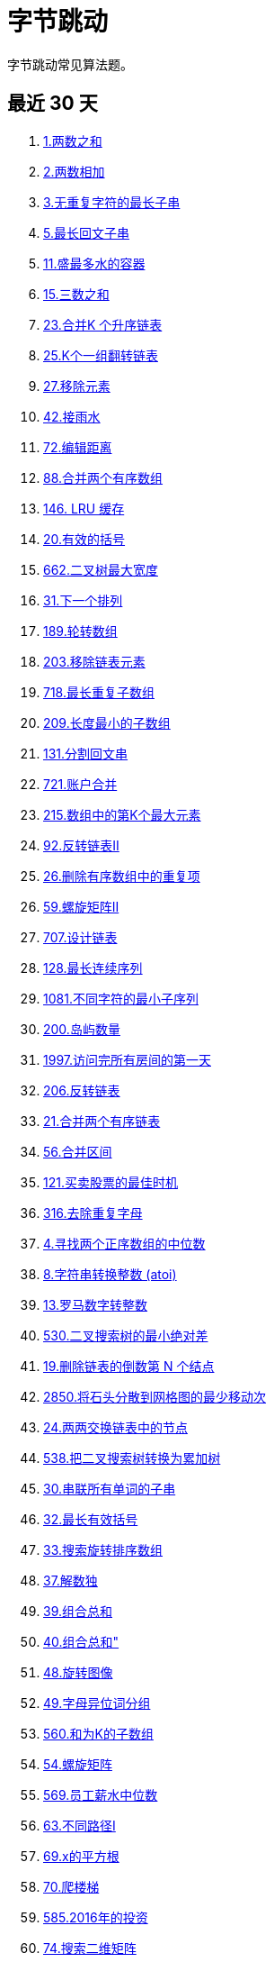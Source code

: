 [#bytedance]
= 字节跳动
ifndef::doc_base_url[]
:doc_base_url: link:../docs
endif::[]

字节跳动常见算法题。

== 最近 30 天

. {doc_base_url}/0001-two-sum.adoc[1.两数之和]
. {doc_base_url}/0002-add-two-numbers.adoc[2.两数相加]
. {doc_base_url}/0003-longest-substring-without-repeating-characters.adoc[3.无重复字符的最长子串]
. {doc_base_url}/0005-longest-palindromic-substring.adoc[5.最长回文子串]
. {doc_base_url}/0011-container-with-most-water.adoc[11.盛最多水的容器]
. {doc_base_url}/0015-3sum.adoc[15.三数之和]
. {doc_base_url}/0023-merge-k-sorted-lists.adoc[23.合并K 个升序链表]
. {doc_base_url}/0025-reverse-nodes-in-k-group.adoc[25.K个一组翻转链表]
. {doc_base_url}/0027-remove-element.adoc[27.移除元素]
. {doc_base_url}/0042-trapping-rain-water.adoc[42.接雨水]
. {doc_base_url}/0072-edit-distance.adoc[72.编辑距离]
. {doc_base_url}/0088-merge-sorted-array.adoc[88.合并两个有序数组]
. {doc_base_url}/0146-lru-cache.adoc[146. LRU 缓存]
. {doc_base_url}/0020-valid-parentheses.adoc[20.有效的括号]
. {doc_base_url}/0662-maximum-width-of-binary-tree.adoc[662.二叉树最大宽度]
. {doc_base_url}/0031-next-permutation.adoc[31.下一个排列]
. {doc_base_url}/0189-rotate-array.adoc[189.轮转数组]
. {doc_base_url}/0203-remove-linked-list-elements.adoc[203.移除链表元素]
. {doc_base_url}/0718-maximum-length-of-repeated-subarray.adoc[718.最长重复子数组]
. {doc_base_url}/0209-minimum-size-subarray-sum.adoc[209.长度最小的子数组]
. {doc_base_url}/0131-palindrome-partitioning.adoc[131.分割回文串]
. {doc_base_url}/0721-accounts-merge.adoc[721.账户合并]
. {doc_base_url}/0215-kth-largest-element-in-an-array.adoc[215.数组中的第K个最大元素]
. {doc_base_url}/0092-reverse-linked-list-ii.adoc[92.反转链表Ⅱ]
. {doc_base_url}/0026-remove-duplicates-from-sorted-array.adoc[26.删除有序数组中的重复项]
. {doc_base_url}/0059-spiral-matrix-ii.adoc[59.螺旋矩阵Ⅱ]
. {doc_base_url}/0707-design-linked-list.adoc[707.设计链表]
. {doc_base_url}/0128-longest-consecutive-sequence.adoc[128.最长连续序列]
. {doc_base_url}/1081-smallest-subsequence-of-distinct-characters.adoc[1081.不同字符的最小子序列]
. {doc_base_url}/0200-number-of-islands.adoc[200.岛屿数量]
. {doc_base_url}/1997-first-day-where-you-have-been-in-all-the-rooms.adoc[1997.访问完所有房间的第一天]
. {doc_base_url}/0206-reverse-linked-list.adoc[206.反转链表]
. {doc_base_url}/0021-merge-two-sorted-lists.adoc[21.合并两个有序链表]
. {doc_base_url}/0056-merge-intervals.adoc[56.合并区间]
. {doc_base_url}/0121-best-time-to-buy-and-sell-stock.adoc[121.买卖股票的最佳时机]
. {doc_base_url}/0316-remove-duplicate-letters.adoc[316.去除重复字母]
. {doc_base_url}/0004-median-of-two-sorted-arrays.adoc[4.寻找两个正序数组的中位数]
. {doc_base_url}/0008-string-to-integer-atoi.adoc[8.字符串转换整数 (atoi)]
. {doc_base_url}/0013-roman-to-integer.adoc[13.罗马数字转整数]
. {doc_base_url}/0530-minimum-absolute-difference-in-bst.adoc[530.二叉搜索树的最小绝对差]
. {doc_base_url}/0019-remove-nth-node-from-end-of-list.adoc[19.删除链表的倒数第 N 个结点]
. {doc_base_url}/2850-minimum-moves-to-spread-stones-over-grid.adoc[2850.将石头分散到网格图的最少移动次]
. {doc_base_url}/0024-swap-nodes-in-pairs.adoc[24.两两交换链表中的节点]
. {doc_base_url}/0538-convert-bst-to-greater-tree.adoc[538.把二叉搜索树转换为累加树]
. {doc_base_url}/0030-substring-with-concatenation-of-all-words.adoc[30.串联所有单词的子串]
. {doc_base_url}/0032-longest-valid-parentheses.adoc[32.最长有效括号]
. {doc_base_url}/0033-search-in-rotated-sorted-array.adoc[33.搜索旋转排序数组]
. {doc_base_url}/0037-sudoku-solver.adoc[37.解数独]
. {doc_base_url}/0039-combination-sum.adoc[39.组合总和]
. {doc_base_url}/0040-combination-sum-ii.adoc[40.组合总和"]
. {doc_base_url}/0048-rotate-image.adoc[48.旋转图像]
. {doc_base_url}/0049-group-anagrams.adoc[49.字母异位词分组]
. {doc_base_url}/0560-subarray-sum-equals-k.adoc[560.和为K的子数组]
. {doc_base_url}/0054-spiral-matrix.adoc[54.螺旋矩阵]
. {doc_base_url}/0569-median-employee-salary.adoc[569.员工薪水中位数]
. {doc_base_url}/0063-unique-paths-ii.adoc[63.不同路径I]
. {doc_base_url}/0069-sqrtx.adoc[69.x的平方根]
. {doc_base_url}/0070-climbing-stairs.adoc[70.爬楼梯]
. {doc_base_url}/0585-investments-in-2016.adoc[585.2016年的投资]
. {doc_base_url}/0074-search-a-2d-matrix.adoc[74.搜索二维矩阵]
. {doc_base_url}/0076-minimum-window-substring.adoc[76.最小覆盖子串]
. {doc_base_url}/0084-largest-rectangle-in-histogram.adoc[84.柱状图中最大的矩形]
. {doc_base_url}/1047-remove-all-adjacent-duplicates-in-string.adoc[1047.删除字符串中的所有相邻重复项]
. {doc_base_url}/0106-construct-binary-tree-from-inorder-and-postorder-traversal.adoc[106.从中序与后序遍历序列构造二叉树]
. {doc_base_url}/1049-last-stone-weight-ii.adoc[1049.最后一块石头的重量Ⅱ]
. {doc_base_url}/0108-convert-sorted-array-to-binary-search-tree.adoc[108.将有序数组转换为二叉搜索树]
. {doc_base_url}/0115-distinct-subsequences.adoc[115.不同的子序列]
. {doc_base_url}/1530-number-of-good-leaf-nodes-pairs.adoc[1530.好叶子节点对的数量]
. {doc_base_url}/0122-best-time-to-buy-and-sell-stock-ii.adoc[122.买卖股票的最佳时机 Ⅱ]
. {doc_base_url}/0123-best-time-to-buy-and-sell-stock-iii.adoc[123.买卖股票的最佳时机 川]
. {doc_base_url}/0125-valid-palindrome.adoc[125.验证回文串]
. {doc_base_url}/0136-single-number.adoc[136.只出现一次的数字]
. {doc_base_url}/0649-dota2-senate.adoc[649. Dota2 参议院]
. {doc_base_url}/0141-linked-list-cycle.adoc[141.环形链表]
. {doc_base_url}/0144-binary-tree-preorder-traversal.adoc[144.二叉树的前序遍历]
. {doc_base_url}/2959-number-of-possible-sets-of-closing-branches.adoc[2959.关闭分部的可行集合数目]
. {doc_base_url}/0153-find-minimum-in-rotated-sorted-array.adoc[153.寻找旋转排序数组中的最小值]
. {doc_base_url}/0155-min-stack.adoc[155.最小栈]
. {doc_base_url}/0670-maximum-swap.adoc[670.最大交换]
. {doc_base_url}/1115-print-foobar-alternately.adoc[1115.交替打印 FooBa]
. {doc_base_url}/0167-two-sum-ii-input-array-is-sorted.adoc[167.两数之和Ⅱ-输入有序数组]
. {doc_base_url}/0180-consecutive-numbers.adoc[180.连续出现的数字]
. {doc_base_url}/0697-degree-of-an-array.adoc[697.数组的度]
. {doc_base_url}/1112-highest-grade-for-each-student.adoc[1112.每位学生的最高成绩]
. {doc_base_url}/0199-binary-tree-right-side-view.adoc[199.二叉树的右视图]
. {doc_base_url}/0211-design-add-and-search-words-data-structure.adoc[211.添加与搜索单词-数据结构设计]
. {doc_base_url}/0216-combination-sum-iii.adoc[216.组合总和 川]
. {doc_base_url}/0221-maximal-square.adoc[221.最大正方形]
. {doc_base_url}/0224-basic-calculator.adoc[224.基本计算器]
. {doc_base_url}/0227-basic-calculator-ii.adoc[227.基本计算器 1]
. {doc_base_url}/2684-maximum-number-of-moves-in-a-grid.adoc[2684.矩阵中移动的最大次数]
. {doc_base_url}/0239-sliding-window-maximum.adoc[239.滑动窗口最大值]
. {doc_base_url}/1171-remove-zero-sum-consecutive-nodes-from-linked-list.adoc[1171.从链表中删去总和值为零的连续节点]
. {doc_base_url}/3086-minimum-moves-to-pick-k-ones.adoc[3086.拾起K个1需要的最少行动次数]
. {doc_base_url}/0260-single-number-iii.adoc[260.只出现一次的数字 Ⅲ]
. {doc_base_url}/2703-return-length-of-arguments-passed.adoc[2703.返回传递的参数的长度]
. {doc_base_url}/1174-immediate-food-delivery-ii.adoc[1174.即时食物配送"]
. {doc_base_url}/0787-cheapest-flights-within-k-stops.adoc[787.K 站中转内最便宜的航班]
. {doc_base_url}/0794-valid-tic-tac-toe-state.adoc[794.有效的井字游戏]
. {doc_base_url}/3099-harshad-number.adoc[3099.哈沙德数]
. {doc_base_url}/0300-longest-increasing-subsequence.adoc[300.最长递增子序列]
. {doc_base_url}/3115-maximum-prime-difference.adoc[3115.质数的最大距离]
. {doc_base_url}/0705-design-hashset.adoc[705.设计哈希集合]
. {doc_base_url}/2800-shortest-string-that-contains-three-strings.adoc[2800.包含三个字符串的最短字符串]
. {doc_base_url}/0347-top-k-frequent-elements.adoc[347.前K 个高频元素]
. {doc_base_url}/2320-count-number-of-ways-to-place-houses.adoc[2320.统计放置房子的方式数]
. {doc_base_url}/0350-intersection-of-two-arrays-ii.adoc[350.两个数组的交集Ⅱ]
. {doc_base_url}/1769-minimum-number-of-operations-to-move-all-balls-to-each-box.adoc[1769.移动所有球到每个盒子所需的最小操作数]
. {doc_base_url}/0392-is-subsequence.adoc[392.判断子序列]
. {doc_base_url}/0409-longest-palindrome.adoc[409.最长回文串]
. {doc_base_url}/1839-longest-substring-of-all-vowels-in-order.adoc[1839.所有元音按顺序排布的最长子字符串]
. {doc_base_url}/0918-maximum-sum-circular-subarray.adoc[918.环形子数组的最大和]
. {doc_base_url}/1349-maximum-students-taking-exam.adoc[1349.参加考试的最大学生数]
. {doc_base_url}/0452-minimum-number-of-arrows-to-burst-balloons.adoc[452.用最少数量的箭引爆气球]
. {doc_base_url}/1378-replace-employee-id-with-the-unique-identifier.adoc[1378.使用唯一标识码替换员工ID]
. {doc_base_url}/0509-fibonacci-number.adoc[509.斐波那契数]

== 最近 3 个月

. {doc_base_url}/0001-two-sum.adoc[1.两数之和]
. {doc_base_url}/0002-add-two-numbers.adoc[2. 两数相加]
. {doc_base_url}/0003-longest-substring-without-repeating-characters.adoc[3.无重复字符的最长子串]
. {doc_base_url}/0004-median-of-two-sorted-arrays.adoc[4.寻找两个正序数组的中位数]
. {doc_base_url}/0005-longest-palindromic-substring.adoc[5.最长回文子串]
. {doc_base_url}/0007-reverse-integer.adoc[7.整数反转]
. {doc_base_url}/0011-container-with-most-water.adoc[11.盛最多水的容器]
. {doc_base_url}/0994-rotting-oranges.adoc[994.腐烂的橘子]
. {doc_base_url}/0014-longest-common-prefix.adoc[14.最长公共前缓]
. {doc_base_url}/0015-3sum.adoc[15.三数之和]
. {doc_base_url}/0016-3sum-closest.adoc[16.最接近的三数之和]
. {doc_base_url}/0017-letter-combinations-of-a-phone-number.adoc[17.电话号码的字母组合]
. {doc_base_url}/0019-remove-nth-node-from-end-of-list.adoc[19.删除链表的倒数第 N 个结点]
. {doc_base_url}/0020-valid-parentheses.adoc[20.有效的括号]
. {doc_base_url}/0021-merge-two-sorted-lists.adoc[21.合并两个有序链表]
. {doc_base_url}/0022-generate-parentheses.adoc[22.括号生成]
. {doc_base_url}/0023-merge-k-sorted-lists.adoc[23.合并K个升序链表]
. {doc_base_url}/0024-swap-nodes-in-pairs.adoc[24.两两交换链表中的节点]
. {doc_base_url}/0025-reverse-nodes-in-k-group.adoc[25.K个一组翻转链表]
. {doc_base_url}/0026-remove-duplicates-from-sorted-array.adoc[26.删除有序数组中的重复项]
. {doc_base_url}/0027-remove-element.adoc[27.移除元素]
. {doc_base_url}/0028-find-the-index-of-the-first-occurrence-in-a-string.adoc[28.找出字符串中第一个匹配项的下标]
. {doc_base_url}/0031-next-permutation.adoc[31.下一个排列]
. {doc_base_url}/0033-search-in-rotated-sorted-array.adoc[33.搜索旋转排序数组]
. {doc_base_url}/0034-find-first-and-last-position-of-element-in-sorted-array.adoc[34.在排序数组中查找元素的第一个和最后一个位置]
. {doc_base_url}/0036-valid-sudoku.adoc[36.有效的数独]
. {doc_base_url}/0037-sudoku-solver.adoc[37.解数独]
. {doc_base_url}/0040-combination-sum-ii.adoc[40.组合总和川]
. {doc_base_url}/0041-first-missing-positive.adoc[41.缺失的第一个正数]
. {doc_base_url}/0042-trapping-rain-water.adoc[42.接雨水]
. {doc_base_url}/0045-jump-game-ii.adoc[45.跳跃游戏Ⅱ]
. {doc_base_url}/0048-rotate-image.adoc[48.旋转图像]
. {doc_base_url}/0049-group-anagrams.adoc[49.字母异位词分组]
. {doc_base_url}/0053-maximum-subarray.adoc[53.最大子数组和]
. {doc_base_url}/0054-spiral-matrix.adoc[54.螺旋矩阵]
. {doc_base_url}/0055-jump-game.adoc[55.跳跃游戏]
. {doc_base_url}/0056-merge-intervals.adoc[56.合并区间]
. {doc_base_url}/0064-minimum-path-sum.adoc[64.最小路径和]
. {doc_base_url}/0069-sqrtx.adoc[69.x的平方根]
. {doc_base_url}/0070-climbing-stairs.adoc[70.爬楼梯]
. {doc_base_url}/0072-edit-distance.adoc[72.编辑距离]
. {doc_base_url}/0074-search-a-2d-matrix.adoc[74.搜索二维矩阵]
. {doc_base_url}/0076-minimum-window-substring.adoc[76.最小覆盖子串]
. {doc_base_url}/0080-remove-duplicates-from-sorted-array-ii.adoc[80.删除有序数组中的重复项I]
. {doc_base_url}/0082-remove-duplicates-from-sorted-list-ii.adoc[82.删除排序链表中的重复元素|]
. {doc_base_url}/0083-remove-duplicates-from-sorted-list.adoc[83.删除排序链表中的重复元素]
. {doc_base_url}/0084-largest-rectangle-in-histogram.adoc[84.柱状图中最大的矩形]
. {doc_base_url}/0088-merge-sorted-array.adoc[88.合并两个有序数组]
. {doc_base_url}/0091-decode-ways.adoc[91.解码方法]
. {doc_base_url}/0094-binary-tree-inorder-traversal.adoc[94.二叉树的中序遍历]
. {doc_base_url}/0096-unique-binary-search-trees.adoc[96.不同的二叉搜索树]
. {doc_base_url}/0097-interleaving-string.adoc[97.交错字符串]
. {doc_base_url}/0102-binary-tree-level-order-traversal.adoc[102.二叉树的层序遍历]
. {doc_base_url}/0105-construct-binary-tree-from-preorder-and-inorder-traversal.adoc[105.从前序与中序遍历序列构造二叉树]
. {doc_base_url}/0121-best-time-to-buy-and-sell-stock.adoc[121.买卖股票的最佳时机]
. {doc_base_url}/0125-valid-palindrome.adoc[125.验证回文串]
. {doc_base_url}/0128-longest-consecutive-sequence.adoc[128.最长连续序列]
. {doc_base_url}/0131-palindrome-partitioning.adoc[131.分割回文串]
. {doc_base_url}/0134-gas-station.adoc[134.加油站]
. {doc_base_url}/0135-candy.adoc[135.分发糖果]
. {doc_base_url}/0136-single-number.adoc[136.只出现一次的数字]
. {doc_base_url}/0138-copy-list-with-random-pointer.adoc[138.随机链表的复制]
. {doc_base_url}/0141-linked-list-cycle.adoc[141.环形链表]
. {doc_base_url}/0143-reorder-list.adoc[143.重排链表]
. {doc_base_url}/0146-lru-cache.adoc[146.LRU 缓存]
. {doc_base_url}/0148-sort-list.adoc[148.排序链表]
. {doc_base_url}/0155-min-stack.adoc[155.最小栈]
. {doc_base_url}/0160-intersection-of-two-linked-lists.adoc[160.相交链表]
. {doc_base_url}/0175-combine-two-tables.adoc[175.组合两个表]
. {doc_base_url}/0178-rank-scores.adoc[178.分数排名]
. {doc_base_url}/0179-largest-number.adoc[179.最大数]
. {doc_base_url}/0180-consecutive-numbers.adoc[180.连续出现的数字]
. {doc_base_url}/0181-employees-earning-more-than-their-managers.adoc[181.超过经理收入的员工]
. {doc_base_url}/0185-department-top-three-salaries.adoc[185.部门工资前三高的所有员工]
. {doc_base_url}/0189-rotate-array.adoc[189.轮转数组]
. {doc_base_url}/0191-number-of-1-bits.adoc[191.位1的个数]
. {doc_base_url}/0198-house-robber.adoc[198.打家劫舍]
. {doc_base_url}/0199-binary-tree-right-side-view.adoc[199.二叉树的右视图200.岛屿数量]
. {doc_base_url}/0206-reverse-linked-list.adoc[206.反转链表]
. {doc_base_url}/0215-kth-largest-element-in-an-array.adoc[215.数组中的第K个最大元素]
. {doc_base_url}/0221-maximal-square.adoc[221.最大正方形]
. {doc_base_url}/0226-invert-binary-tree.adoc[226.翻转二叉树]
. {doc_base_url}/0227-basic-calculator-ii.adoc[227.基本计算器Ⅱ]
. {doc_base_url}/1143-longest-common-subsequence.adoc[1143.最长公共子序列]
. {doc_base_url}/0234-palindrome-linked-list.adoc[234.回文链表]
. {doc_base_url}/0236-lowest-common-ancestor-of-a-binary-tree.adoc[236.二叉树的最近公共祖先]
. {doc_base_url}/0239-sliding-window-maximum.adoc[239.滑动窗口最大值]
. {doc_base_url}/0240-search-a-2d-matrix-ii.adoc[240.搜索二维矩阵I]
. {doc_base_url}/0260-single-number-iii.adoc[260.只出现一次的数字 I]
. {doc_base_url}/0274-h-index.adoc[274.H指数]
. {doc_base_url}/0283-move-zeroes.adoc[283.移动零]
. {doc_base_url}/0300-longest-increasing-subsequence.adoc[300.最长递增子序列]
. {doc_base_url}/0343-integer-break.adoc[343.整数拆分]
. {doc_base_url}/0347-top-k-frequent-elements.adoc[347.前K 个高频元素]
. {doc_base_url}/0349-intersection-of-two-arrays.adoc[349.两个数组的交集]
. {doc_base_url}/1251-average-selling-price.adoc[1251.平均售价]
. {doc_base_url}/0377-combination-sum-iv.adoc[377.组合总和 I]
. {doc_base_url}/0380-insert-delete-getrandom-o1.adoc[380.O(1)时间插入、删除和获取随机元素]
. {doc_base_url}/0387-first-unique-character-in-a-string.adoc[387.字符串中的第一个唯一字符]
. {doc_base_url}/0392-is-subsequence.adoc[392.判断子序列]
. {doc_base_url}/0416-partition-equal-subset-sum.adoc[416.分割等和子集]
. {doc_base_url}/0438-find-all-anagrams-in-a-string.adoc[438.找到字符串中所有字母异位词]
. {doc_base_url}/0514-freedom-trail.adoc[514.自由之路]
. {doc_base_url}/0560-subarray-sum-equals-k.adoc[560.和为K的子数组]
. {doc_base_url}/0584-find-customer-referee.adoc[584.寻找用户推荐人]
. {doc_base_url}/1502-can-make-arithmetic-progression-from-sequence.adoc[1502.判断能否形成等差数列]
. {doc_base_url}/0617-merge-two-binary-trees.adoc[617.合并二叉树]
. {doc_base_url}/1539-kth-missing-positive-number.adoc[1539.第k个缺失的正整数]
. {doc_base_url}/0670-maximum-swap.adoc[670.最大交换]
. {doc_base_url}/1581-customer-who-visited-but-did-not-make-any-transactions.adoc[1581.进店却未进行过交易的顾客]
. {doc_base_url}/0718-maximum-length-of-repeated-subarray.adoc[718.最长重复子数组]
. {doc_base_url}/0763-partition-labels.adoc[763.划分字母区间]
. {doc_base_url}/0704-binary-search.adoc[704.二分查找]
. {doc_base_url}/0707-design-linked-list.adoc[707.设计链表]
. {doc_base_url}/0977-squares-of-a-sorted-array.adoc[977.有序数组的平方]
. {doc_base_url}/0522-longest-uncommon-subsequence-ii.adoc[522.最长特殊序列Ⅱ]
. {doc_base_url}/0151-reverse-words-in-a-string.adoc[151.反转字符串中的单词]
. {doc_base_url}/0918-maximum-sum-circular-subarray.adoc[918.环形子数组的最大和]
. {doc_base_url}/0008-string-to-integer-atoi.adoc[8.字符串转换整数 (atoi)]
. {doc_base_url}/2813-maximum-elegance-of-a-k-length-subsequence.adoc[2813.子序列最大优雅度]
. {doc_base_url}/0124-binary-tree-maximum-path-sum.adoc[124.二叉树中的最大路径和]
. {doc_base_url}/0394-decode-string.adoc[394.字符串解码]
. {doc_base_url}/0662-maximum-width-of-binary-tree.adoc[662.二叉树最大宽度]
. {doc_base_url}/0059-spiral-matrix-ii.adoc[59.螺旋矩阵Ⅱ]
. {doc_base_url}/0203-remove-linked-list-elements.adoc[203.移除链表元素]
. {doc_base_url}/0209-minimum-size-subarray-sum.adoc[209.长度最小的子数组]
. {doc_base_url}/0721-accounts-merge.adoc[721.账户合并]
. {doc_base_url}/0092-reverse-linked-list-ii.adoc[92.反转链表 Ⅱ]
. {doc_base_url}/1081-smallest-subsequence-of-distinct-characters.adoc[1081.不同字符的最小子序列]
. {doc_base_url}/1997-first-day-where-you-have-been-in-all-the-rooms.adoc[1997.访问完所有房间的第一天]
. {doc_base_url}/0122-best-time-to-buy-and-sell-stock-ii.adoc[122.买卖股票的最佳时机 I]
. {doc_base_url}/0316-remove-duplicate-letters.adoc[316.去除重复字母]
. {doc_base_url}/0986-interval-list-intersections.adoc[986.区间列表的交集]
. {doc_base_url}/0006-zigzag-conversion.adoc[6.Z 字形变换]
. {doc_base_url}/2476-closest-nodes-queries-in-a-binary-search-tree.adoc[2476.二叉搜索树最近节点查询]
. {doc_base_url}/0521-longest-uncommon-subsequence-i.adoc[521.最长特殊序列I]
. {doc_base_url}/0010-regular-expression-matching.adoc[10.正则表达式匹配]
. {doc_base_url}/0523-continuous-subarray-sum.adoc[523.连续的子数组和]
. {doc_base_url}/0012-integer-to-roman.adoc[12.整数转罗马数字]
. {doc_base_url}/0013-roman-to-integer.adoc[13.罗马数字转整数]
. {doc_base_url}/1442-count-triplets-that-can-form-two-arrays-of-equal-xor.adoc[1442.形成两个异或相等数组的三元组数目]
. {doc_base_url}/0018-4sum.adoc[18.四数之和]
. {doc_base_url}/0530-minimum-absolute-difference-in-bst.adoc[530.二叉搜索树的最小绝对差]
. {doc_base_url}/2850-minimum-moves-to-spread-stones-over-grid.adoc[2850.将石头分散到网格图的最少移动次数]
. {doc_base_url}/1004-max-consecutive-ones-iii.adoc[1004.最大连续1的个数 II]
. {doc_base_url}/1450-number-of-students-doing-homework-at-a-given-time.adoc[1450.在既定时间做作业的学生人数]
. {doc_base_url}/0537-complex-number-multiplication.adoc[537.复数乘法]
. {doc_base_url}/0538-convert-bst-to-greater-tree.adoc[538.把二叉搜索树转换为累加树]
. {doc_base_url}/0541-reverse-string-ii.adoc[541.反转字符串 Ⅱ]
. {doc_base_url}/0030-substring-with-concatenation-of-all-words.adoc[30.串联所有单词的子串]
. {doc_base_url}/0542-01-matrix.adoc[542.01 矩阵]
. {doc_base_url}/0032-longest-valid-parentheses.adoc[32.最长有效括号]
. {doc_base_url}/1953-maximum-number-of-weeks-for-which-you-can-work.adoc[1953.你可以工作的最大周数]
. {doc_base_url}/0039-combination-sum.adoc[39.组合总和]
. {doc_base_url}/0552-student-attendance-record-ii.adoc[552.学生出勤记录I]
. {doc_base_url}/0043-multiply-strings.adoc[43.字符串相乘]
. {doc_base_url}/0044-wildcard-matching.adoc[44.通配符匹配]
. {doc_base_url}/0046-permutations.adoc[46.全排列]
. {doc_base_url}/0047-permutations-ii.adoc[47.全排列川]
. {doc_base_url}/1017-convert-to-base-2.adoc[1017.负二进制转换]
. {doc_base_url}/0050-powx-n.adoc[50. Pow(x, n)]
. {doc_base_url}/0051-n-queens.adoc[51.N皇后]
. {doc_base_url}/0057-insert-interval.adoc[57.插入区间]
. {doc_base_url}/0569-median-employee-salary.adoc[569.员工薪水中位数]
. {doc_base_url}/0061-rotate-list.adoc[61.旋转链表]
. {doc_base_url}/0062-unique-paths.adoc[62.不同路径]
. {doc_base_url}/0063-unique-paths-ii.adoc[63.不同路径Ⅱ]
. {doc_base_url}/1965-employees-with-missing-information.adoc[1965.丢失信息的雇员]
. {doc_base_url}/0577-employee-bonus.adoc[577.员工奖金]
. {doc_base_url}/2007-find-original-array-from-doubled-array.adoc[2007.从双倍数组中还原原数组]
. {doc_base_url}/0585-investments-in-2016.adoc[585.2016年的投资]
. {doc_base_url}/0075-sort-colors.adoc[75.颜色分类]
. {doc_base_url}/0078-subsets.adoc[78.子集]
. {doc_base_url}/0079-word-search.adoc[79.单词搜索]
. {doc_base_url}/0595-big-countries.adoc[595.大的国家]
. {doc_base_url}/0085-maximal-rectangle.adoc[85.最大矩形]
. {doc_base_url}/0089-gray-code.adoc[89.格雷编码]
. {doc_base_url}/0093-restore-ip-addresses.adoc[93.复原IP 地址]
. {doc_base_url}/0605-can-place-flowers.adoc[605.种花问题]
. {doc_base_url}/0608-tree-node.adoc[608.树节点]
. {doc_base_url}/2588-count-the-number-of-beautiful-subarrays.adoc[2588.统计美丽子数组数目]
. {doc_base_url}/2589-minimum-time-to-complete-all-tasks.adoc[2589.完成所有任务的最少时间]
. {doc_base_url}/0099-recover-binary-search-tree.adoc[99.恢复二叉搜索树]
. {doc_base_url}/0100-same-tree.adoc[100.相同的树]
. {doc_base_url}/0103-binary-tree-zigzag-level-order-traversal.adoc[103.二叉树的锯齿形层序遍历]
. {doc_base_url}/1047-remove-all-adjacent-duplicates-in-string.adoc[1047.删除字符串中的所有相邻重复项]
. {doc_base_url}/2594-minimum-time-to-repair-cars.adoc[2594.修车的最少时间]
. {doc_base_url}/0106-construct-binary-tree-from-inorder-and-postorder-traversal.adoc[106.从中序与后序遍历序列构造二叉树]
. {doc_base_url}/1049-last-stone-weight-ii.adoc[1049.最后一块石头的重量I]
. {doc_base_url}/0108-convert-sorted-array-to-binary-search-tree.adoc[108.将有序数组转换为二叉搜索树]
. {doc_base_url}/0110-balanced-binary-tree.adoc[110.平衡二叉树]
. {doc_base_url}/0114-flatten-binary-tree-to-linked-list.adoc[114.二叉树展开为链表]
. {doc_base_url}/0115-distinct-subsequences.adoc[115.不同的子序列]
. {doc_base_url}/1052-grumpy-bookstore-owner.adoc[1052.爱生气的书店老板]
. {doc_base_url}/1530-number-of-good-leaf-nodes-pairs.adoc[1530.好叶子节点对的数量]
. {doc_base_url}/2552-count-increasing-quadruplets.adoc[2552.统计上升四元组]
. {doc_base_url}/0123-best-time-to-buy-and-sell-stock-iii.adoc[123.买卖股票的最佳时机 川]
. {doc_base_url}/2663-lexicographically-smallest-beautiful-string.adoc[2663.字典序最小的美丽字符串]
. {doc_base_url}/2928-distribute-candies-among-children-i.adoc[2928.给小朋友们分糖果I]
. {doc_base_url}/1542-find-longest-awesome-substring.adoc[1542.找出最长的超赞子字符串]
. {doc_base_url}/1079-letter-tile-possibilities.adoc[1079.活字印刷]
. {doc_base_url}/0649-dota2-senate.adoc[649.Dota2 参议院]
. {doc_base_url}/0650-2-keys-keyboard.adoc[650.两个键的键盘]
. {doc_base_url}/1075-project-employees-i.adoc[1075.项目员工!]
. {doc_base_url}/0142-linked-list-cycle-ii.adoc[142.环形链表 Ⅱ]
. {doc_base_url}/0654-maximum-binary-tree.adoc[654.最大二叉树]
. {doc_base_url}/0144-binary-tree-preorder-traversal.adoc[144.二叉树的前序遍历]
. {doc_base_url}/0145-binary-tree-postorder-traversal.adoc[145.二叉树的后序遍历]
. {doc_base_url}/2959-number-of-possible-sets-of-closing-branches.adoc[2959.关闭分部的可行集合数目]
. {doc_base_url}/0152-maximum-product-subarray.adoc[152.乘积最大子数组]
. {doc_base_url}/0153-find-minimum-in-rotated-sorted-array.adoc[153.寻找旋转排序数组中的最小值]
. {doc_base_url}/2965-find-missing-and-repeated-values.adoc[2965.找出缺失和重复的数字]
. {doc_base_url}/0162-find-peak-element.adoc[162.寻找峰值]
. {doc_base_url}/1115-print-foobar-alternately.adoc[1115.交替打印 FooBar]
. {doc_base_url}/0165-compare-version-numbers.adoc[165.比较版本号]
. {doc_base_url}/0167-two-sum-ii-input-array-is-sorted.adoc[167.两数之和 Ⅱ- 输入有序数组]
. {doc_base_url}/1103-distribute-candies-to-people.adoc[1103.分糖果Ⅱ]
. {doc_base_url}/2105-watering-plants-ii.adoc[2105.给植物浇水 Ⅱ]
. {doc_base_url}/0697-degree-of-an-array.adoc[697.数组的度]
. {doc_base_url}/0188-best-time-to-buy-and-sell-stock-iv.adoc[188.买卖股票的最佳时机IV]
. {doc_base_url}/1112-highest-grade-for-each-student.adoc[1112.每位学生的最高成绩]
. {doc_base_url}/1116-print-zero-even-odd.adoc[1116.打印零与奇偶数]
. {doc_base_url}/0713-subarray-product-less-than-k.adoc[713.乘积小于K的子数组]
. {doc_base_url}/0202-happy-number.adoc[202.快乐数]
. {doc_base_url}/0714-best-time-to-buy-and-sell-stock-with-transaction-fee.adoc[714.买卖股票的最佳时机含手续费]
. {doc_base_url}/2626-array-reduce-transformation.adoc[2626.数组归约运算]
. {doc_base_url}/0207-course-schedule.adoc[207.课程表]
. {doc_base_url}/0208-implement-trie-prefix-tree.adoc[208.实现 Trie (前缀树)]
. {doc_base_url}/0211-design-add-and-search-words-data-structure.adoc[211.添加与搜索单词-数据结构设计]
. {doc_base_url}/0724-find-pivot-index.adoc[724.寻找数组的中心下标]
. {doc_base_url}/2648-generate-fibonacci-sequence.adoc[2648.生成斐波那契数列]
. {doc_base_url}/0216-combination-sum-iii.adoc[216.组合总和 川]
. {doc_base_url}/1141-user-activity-for-the-past-30-days-i.adoc[1141.查询近30天活跃用户数]
. {doc_base_url}/0224-basic-calculator.adoc[224.基本计算器]
. {doc_base_url}/0228-summary-ranges.adoc[228.汇总区间]
. {doc_base_url}/2684-maximum-number-of-moves-in-a-grid.adoc[2684.矩阵中移动的最大次数]
. {doc_base_url}/0237-delete-node-in-a-linked-list.adoc[237.删除链表中的节点]
. {doc_base_url}/0238-product-of-array-except-self.adoc[238.除自身以外数组的乘积]
. {doc_base_url}/0242-valid-anagram.adoc[242.有效的字母异位词]
. {doc_base_url}/1171-remove-zero-sum-consecutive-nodes-from-linked-list.adoc[1171.从链表中删去总和值为零的连续节点]
. {doc_base_url}/3040-maximum-number-of-operations-with-the-same-score-ii.adoc[3040.相同分数的最大操作数目I]
. {doc_base_url}/2181-merge-nodes-in-between-zeros.adoc[2181.合并零之间的节点]
. {doc_base_url}/2769-find-the-maximum-achievable-number.adoc[2769.找出最大的可达成数字]
. {doc_base_url}/3086-minimum-moves-to-pick-k-ones.adoc[3086.拾起K个1需要的最少行动次数]
. {doc_base_url}/2703-return-length-of-arguments-passed.adoc[2703.返回传递的参数的长度]
. {doc_base_url}/0264-ugly-number-ii.adoc[264.丑数1]
. {doc_base_url}/1661-average-time-of-process-per-machine.adoc[1661.每台机器的进程平均运行时间]
. {doc_base_url}/1174-immediate-food-delivery-ii.adoc[1174.即时食物配送Ⅱ]
. {doc_base_url}/2831-find-the-longest-equal-subarray.adoc[2831.找出最长等值子数组]
. {doc_base_url}/2749-minimum-operations-to-make-the-integer-zero.adoc[2749.得到整数零需要执行的最少操作数]
. {doc_base_url}/1695-maximum-erasure-value.adoc[1695.删除子数组的最大得分]
. {doc_base_url}/0279-perfect-squares.adoc[279.完全平方数]
. {doc_base_url}/1405-longest-happy-string.adoc[1405.最长快乐字符串]
. {doc_base_url}/1723-find-minimum-time-to-finish-all-jobs.adoc[1723.完成所有工作的最短时间]
. {doc_base_url}/0290-word-pattern.adoc[290.单词规律]
. {doc_base_url}/0787-cheapest-flights-within-k-stops.adoc[787.K站中转内最便宜的航班]
. {doc_base_url}/1683-invalid-tweets.adoc[1683.无效的推文]
. {doc_base_url}/1208-get-equal-substrings-within-budget.adoc[1208.尽可能使字符串相等794.有效的井字游戏]
. {doc_base_url}/3099-harshad-number.adoc[3099.哈沙德数]
. {doc_base_url}/3115-maximum-prime-difference.adoc[3115.质数的最大距离]
. {doc_base_url}/2725-interval-cancellation.adoc[2725.间隔取消]
. {doc_base_url}/1204-last-person-to-fit-in-the-bus.adoc[1204.最后一个能进入巴士的人]
. {doc_base_url}/0705-design-hashset.adoc[705.设计哈希集合]
. {doc_base_url}/1219-path-with-maximum-gold.adoc[1219.黄金矿工]
. {doc_base_url}/2762-continuous-subarrays.adoc[2762.不间断子数组]
. {doc_base_url}/2276-count-integers-in-intervals.adoc[2276.统计区间中的整数数目]
. {doc_base_url}/0310-minimum-height-trees.adoc[310.最小高度树]
. {doc_base_url}/2771-longest-non-decreasing-subarray-from-two-arrays.adoc[2771.构造最长非递减子数组]
. {doc_base_url}/0312-burst-balloons.adoc[312.截气球]
. {doc_base_url}/3110-score-of-a-string.adoc[3110.字符串的分数]
. {doc_base_url}/2244-minimum-rounds-to-complete-all-tasks.adoc[2244.完成所有任务需要的最少轮数]
. {doc_base_url}/2800-shortest-string-that-contains-three-strings.adoc[2800.包含三个字符串的最短字符串]
. {doc_base_url}/0322-coin-change.adoc[322.零钱兑换]
. {doc_base_url}/1738-find-kth-largest-xor-coordinate-value.adoc[1738.找出第K大的异或坐标值]
. {doc_base_url}/2293-min-max-game.adoc[2293.极大极小游戏]
. {doc_base_url}/0828-count-unique-characters-of-all-substrings-of-a-given-string.adoc[828.统计子串中的唯一字符]
. {doc_base_url}/0829-consecutive-numbers-sum.adoc[829.连续整数求和]
. {doc_base_url}/0345-reverse-vowels-of-a-string.adoc[345.反转字符串中的元音字母]
. {doc_base_url}/2320-count-number-of-ways-to-place-houses.adoc[2320.统计放置房子的方式数]
. {doc_base_url}/0350-intersection-of-two-arrays-ii.adoc[350.两个数组的交集Ⅱ]
. {doc_base_url}/2812-find-the-safest-path-in-a-grid.adoc[2812.找出最安全路径]
. {doc_base_url}/1255-maximum-score-words-formed-by-letters.adoc[1255.得分最高的单词集合]
. {doc_base_url}/3149-find-the-minimum-cost-array-permutation.adoc[3149.找出分数最低的排列]
. {doc_base_url}/0842-split-array-into-fibonacci-sequence.adoc[842.将数组拆分成斐波那契序列]
. {doc_base_url}/3160-find-the-number-of-distinct-colors-among-the-balls.adoc[3160.所有球里面不同颜色的数目]
. {doc_base_url}/1769-minimum-number-of-operations-to-move-all-balls-to-each-box.adoc[1769.移动所有球到每个盒子所需的最小操作类]
. {doc_base_url}/3171-find-subarray-with-bitwise-or-closest-to-k.adoc[3171.找到按位或最接近K的子数组]
. {doc_base_url}/3180-maximum-total-reward-using-operations-i.adoc[3180.执行操作可获得的最大总奖励1]
. {doc_base_url}/1268-search-suggestions-system.adoc[1268.搜索推荐系统]
. {doc_base_url}/0862-shortest-subarray-with-sum-at-least-k.adoc[862.和至少为K 的最短子数组]
. {doc_base_url}/0863-all-nodes-distance-k-in-binary-tree.adoc[863.二叉树中所有距离为K的结点]
. {doc_base_url}/0383-ransom-note.adoc[383.赎金信]
. {doc_base_url}/3197-find-the-minimum-area-to-cover-all-ones-ii.adoc[3197.包含所有1的最小矩形面积 Ⅱ]
. {doc_base_url}/0875-koko-eating-bananas.adoc[875.爱吃香蕉的珂珂]
. {doc_base_url}/0396-rotate-function.adoc[396.旋转函数]
. {doc_base_url}/0402-remove-k-digits.adoc[402.移掉K 位数字]
. {doc_base_url}/1789-primary-department-for-each-employee.adoc[1789.员工的直属部门]
. {doc_base_url}/0409-longest-palindrome.adoc[409.最长回文串]
. {doc_base_url}/0414-third-maximum-number.adoc[414.第三大的数]
. {doc_base_url}/0417-pacific-atlantic-water-flow.adoc[417.太平洋大西洋水流问题]
. {doc_base_url}/0421-maximum-xor-of-two-numbers-in-an-array.adoc[421.数组中两个数的最大异或值]
. {doc_base_url}/2391-minimum-amount-of-time-to-collect-garbage.adoc[2391.收集垃圾的最少总时间]
. {doc_base_url}/0901-online-stock-span.adoc[901.股票价格跨度]
. {doc_base_url}/0907-sum-of-subarray-minimums.adoc[907.子数组的最小值之和]
. {doc_base_url}/1839-longest-substring-of-all-vowels-in-order.adoc[1839.所有元音按顺序排布的最长子字符串]
. {doc_base_url}/0912-sort-an-array.adoc[912.排序数组]
. {doc_base_url}/1849-splitting-a-string-into-descending-consecutive-values.adoc[1849.将字符串拆分为递减的连续值]
. {doc_base_url}/1349-maximum-students-taking-exam.adoc[1349.参加考试的最大学生数]
. {doc_base_url}/0448-find-all-numbers-disappeared-in-an-array.adoc[448.找到所有数组中消失的数字]
. {doc_base_url}/0451-sort-characters-by-frequency.adoc[451.根据字符出现频率排序]
. {doc_base_url}/0452-minimum-number-of-arrows-to-burst-balloons.adoc[452.用最少数量的箭引爆气球]
. {doc_base_url}/0453-minimum-moves-to-equal-array-elements.adoc[453.最小操作次数使数组元素相等]
. {doc_base_url}/0454-4sum-ii.adoc[454.四数相加 I]
. {doc_base_url}/0455-assign-cookies.adoc[455.分发饼干]
. {doc_base_url}/0930-binary-subarrays-with-sum.adoc[930.和相同的二元子数组]
. {doc_base_url}/0946-validate-stack-sequences.adoc[946.验证栈序列]
. {doc_base_url}/0474-ones-and-zeroes.adoc[474.一和零]
. {doc_base_url}/0480-sliding-window-median.adoc[480.滑动窗口中位数]
. {doc_base_url}/2439-minimize-maximum-of-array.adoc[2439.最小化数组中的最大值]
. {doc_base_url}/1378-replace-employee-id-with-the-unique-identifier.adoc[1378.使用唯一标识码替换员工ID]
. {doc_base_url}/0486-predict-the-winner.adoc[486.预测赢家]
. {doc_base_url}/0965-univalued-binary-tree.adoc[965.单值二叉树]
. {doc_base_url}/0509-fibonacci-number.adoc[509.斐波那契数]
. {doc_base_url}/0503-next-greater-element-ii.adoc[503.下一个更大元素 Ⅱ]

== 最近 6 个月

. {doc_base_url}/0001-two-sum.adoc[1.两数之和]
. {doc_base_url}/0003-longest-substring-without-repeating-characters.adoc[3.无重复字符的最长子串]
. {doc_base_url}/0988-smallest-string-starting-from-leaf.adoc[988.从叶结点开始的最小字符串]
. {doc_base_url}/0007-reverse-integer.adoc[7.整数反转]
. {doc_base_url}/0008-string-to-integer-atoi.adoc[8.字符串转换整数 (atoi)]
. {doc_base_url}/0009-palindrome-number.adoc[9.回文数]
. {doc_base_url}/0011-container-with-most-water.adoc[11.盛最多水的容器]
. {doc_base_url}/0012-integer-to-roman.adoc[12.整数转罗马数字]
. {doc_base_url}/0002-add-two-numbers.adoc[2.两数相加]
. {doc_base_url}/0015-3sum.adoc[15.三数之和]
. {doc_base_url}/0016-3sum-closest.adoc[16.最接近的三数之和]
. {doc_base_url}/0017-letter-combinations-of-a-phone-number.adoc[17.电话号码的字母组合]
. {doc_base_url}/0018-4sum.adoc[18.四数之和]
. {doc_base_url}/0019-remove-nth-node-from-end-of-list.adoc[19.删除链表的倒数第 N 个结点]
. {doc_base_url}/0020-valid-parentheses.adoc[20.有效的括号]
. {doc_base_url}/0021-merge-two-sorted-lists.adoc[21.合并两个有序链表]
. {doc_base_url}/0022-generate-parentheses.adoc[22.括号生成]
. {doc_base_url}/0023-merge-k-sorted-lists.adoc[23.合并K个升序链表]
. {doc_base_url}/0024-swap-nodes-in-pairs.adoc[24.两两交换链表中的节点]
. {doc_base_url}/0004-median-of-two-sorted-arrays.adoc[4.寻找两个正序数组的中位数]
. {doc_base_url}/0026-remove-duplicates-from-sorted-array.adoc[26.删除有序数组中的重复项]
. {doc_base_url}/0027-remove-element.adoc[27.移除元素]
. {doc_base_url}/0028-find-the-index-of-the-first-occurrence-in-a-string.adoc[28.找出字符串中第一个匹配项的下标]
. {doc_base_url}/0025-reverse-nodes-in-k-group.adoc[25.K个一组翻转链表]
. {doc_base_url}/0005-longest-palindromic-substring.adoc[5.最长回文子串]
. {doc_base_url}/0031-next-permutation.adoc[31.下一个排列]
. {doc_base_url}/0033-search-in-rotated-sorted-array.adoc[33.搜索旋转排序数组]
. {doc_base_url}/0034-find-first-and-last-position-of-element-in-sorted-array.adoc[34.在排序数组中查找元素的第一个和最后一个位置]
. {doc_base_url}/0035-search-insert-position.adoc[35.搜索插入位置]
. {doc_base_url}/0037-sudoku-solver.adoc[37.解数独]
. {doc_base_url}/0040-combination-sum-ii.adoc[40.组合总和川]
. {doc_base_url}/0041-first-missing-positive.adoc[41.缺失的第一个正数]
. {doc_base_url}/0043-multiply-strings.adoc[43.字符串相乘]
. {doc_base_url}/0039-combination-sum.adoc[39.组合总和]
. {doc_base_url}/0045-jump-game-ii.adoc[45.跳跃游戏Ⅱ]
. {doc_base_url}/0042-trapping-rain-water.adoc[42.接雨水]
. {doc_base_url}/0046-permutations.adoc[46.全排列]
. {doc_base_url}/0048-rotate-image.adoc[48.旋转图像]
. {doc_base_url}/0049-group-anagrams.adoc[49.字母异位词分组]
. {doc_base_url}/0050-powx-n.adoc[50. Pow(x, n)]
. {doc_base_url}/0051-n-queens.adoc[51.N皇后]
. {doc_base_url}/0053-maximum-subarray.adoc[53.最大子数组和]
. {doc_base_url}/0054-spiral-matrix.adoc[54.螺旋矩阵]
. {doc_base_url}/0055-jump-game.adoc[55.跳跃游戏]
. {doc_base_url}/0056-merge-intervals.adoc[56.合井区间]
. {doc_base_url}/0010-regular-expression-matching.adoc[10.正则表达式匹配]
. {doc_base_url}/0059-spiral-matrix-ii.adoc[59.螺旋矩阵1]
. {doc_base_url}/0062-unique-paths.adoc[62.不同路径]
. {doc_base_url}/0063-unique-paths-ii.adoc[63.不同路径1]
. {doc_base_url}/0070-climbing-stairs.adoc[70.爬楼梯]
. {doc_base_url}/0014-longest-common-prefix.adoc[14.最长公共前缓]
. {doc_base_url}/0072-edit-distance.adoc[72.编辑距离]
. {doc_base_url}/0073-set-matrix-zeroes.adoc[73.矩阵置零]
. {doc_base_url}/0074-search-a-2d-matrix.adoc[74.搜索二维矩阵]
. {doc_base_url}/0076-minimum-window-substring.adoc[76.最小覆盖子串]
. {doc_base_url}/0078-subsets.adoc[78.子集]
. {doc_base_url}/0080-remove-duplicates-from-sorted-array-ii.adoc[80.删除有序数组中的重复项Ⅱ]
. {doc_base_url}/0082-remove-duplicates-from-sorted-list-ii.adoc[82.删除排序链表中的重复元素"]
. {doc_base_url}/0085-maximal-rectangle.adoc[85.最大矩形]
. {doc_base_url}/0086-partition-list.adoc[86.分隔链表]
. {doc_base_url}/0088-merge-sorted-array.adoc[88.合并两个有序数组]
. {doc_base_url}/0091-decode-ways.adoc[91.解码方法]
. {doc_base_url}/0092-reverse-linked-list-ii.adoc[92.反转链表Ⅱ]
. {doc_base_url}/0093-restore-ip-addresses.adoc[93.复原IP 地址]
. {doc_base_url}/0096-unique-binary-search-trees.adoc[96.不同的二叉搜索树]
. {doc_base_url}/0100-same-tree.adoc[100.相同的树]
. {doc_base_url}/0101-symmetric-tree.adoc[101.对称二叉树]
. {doc_base_url}/0102-binary-tree-level-order-traversal.adoc[102.二叉树的层序遍历]
. {doc_base_url}/0103-binary-tree-zigzag-level-order-traversal.adoc[103.二叉树的锯齿形层序遍历]
. {doc_base_url}/0104-maximum-depth-of-binary-tree.adoc[104.二叉树的最大深度]
. {doc_base_url}/0105-construct-binary-tree-from-preorder-and-inorder-traversal.adoc[105.从前序与中序遍历序列构造二叉树]
. {doc_base_url}/0106-construct-binary-tree-from-inorder-and-postorder-traversal.adoc[106.从中序与后序遍历序列构造二叉树]
. {doc_base_url}/0108-convert-sorted-array-to-binary-search-tree.adoc[108.将有序数组转换为二叉搜索树]
. {doc_base_url}/0110-balanced-binary-tree.adoc[110.平衡二叉树]
. {doc_base_url}/2924-find-champion-ii.adoc[2924.找到冠军Ⅱ]
. {doc_base_url}/0121-best-time-to-buy-and-sell-stock.adoc[121.买卖股票的最佳时机]
. {doc_base_url}/0122-best-time-to-buy-and-sell-stock-ii.adoc[122.买卖股票的最佳时机 "]
. {doc_base_url}/0125-valid-palindrome.adoc[125.验证回文串]
. {doc_base_url}/0128-longest-consecutive-sequence.adoc[128.最长连续序列]
. {doc_base_url}/1068-product-sales-analysis-i.adoc[1068.产品销售分析I]
. {doc_base_url}/0131-palindrome-partitioning.adoc[131.分割回文串]
. {doc_base_url}/0134-gas-station.adoc[134.加油站]
. {doc_base_url}/0135-candy.adoc[135.分发糖果]
. {doc_base_url}/0138-copy-list-with-random-pointer.adoc[138.随机链表的复制]
. {doc_base_url}/0139-word-break.adoc[139.单词拆分]
. {doc_base_url}/0141-linked-list-cycle.adoc[141.环形链表]
. {doc_base_url}/0142-linked-list-cycle-ii.adoc[142. 环形链表 Ⅱ]
. {doc_base_url}/0146-lru-cache.adoc[146.LRU 缓存]
. {doc_base_url}/0148-sort-list.adoc[148.排序链表]
. {doc_base_url}/0151-reverse-words-in-a-string.adoc[151.反转字符串中的单词]
. {doc_base_url}/0153-find-minimum-in-rotated-sorted-array.adoc[153.寻找旋转排序数组中的最小值]
. {doc_base_url}/0152-maximum-product-subarray.adoc[152.乘积最大子数组]
. {doc_base_url}/0550-game-play-analysis-iv.adoc[550.游戏玩法分析 I]
. {doc_base_url}/0165-compare-version-numbers.adoc[165.比较版本号]
. {doc_base_url}/0169-majority-element.adoc[169.多数元素]
. {doc_base_url}/0176-second-highest-salary.adoc[176.第二高的薪水]
. {doc_base_url}/0179-largest-number.adoc[179.最大数]
. {doc_base_url}/0181-employees-earning-more-than-their-managers.adoc[181.超过经理收入的员工]
. {doc_base_url}/0189-rotate-array.adoc[189.轮转数组]
. {doc_base_url}/0198-house-robber.adoc[198.打家劫舍]
. {doc_base_url}/0199-binary-tree-right-side-view.adoc[199.二叉树的右视图]
. {doc_base_url}/0200-number-of-islands.adoc[200.岛屿数量]
. {doc_base_url}/0203-remove-linked-list-elements.adoc[203.移除链表元素]
. {doc_base_url}/0206-reverse-linked-list.adoc[206.反转链表]
. {doc_base_url}/0209-minimum-size-subarray-sum.adoc[209.长度最小的子数组]
. {doc_base_url}/0215-kth-largest-element-in-an-array.adoc[215.数组中的第K个最大元素]
. {doc_base_url}/0216-combination-sum-iii.adoc[216.组合总和 川]
. {doc_base_url}/0221-maximal-square.adoc[221.最大正方形]
. {doc_base_url}/1143-longest-common-subsequence.adoc[1143.最长公共子序列]
. {doc_base_url}/0226-invert-binary-tree.adoc[226.翻转二叉树]
. {doc_base_url}/0228-summary-ranges.adoc[228.汇总区间]
. {doc_base_url}/0238-product-of-array-except-self.adoc[238.除自身以外数组的乘积]
. {doc_base_url}/0239-sliding-window-maximum.adoc[239.滑动窗口最大值]
. {doc_base_url}/0240-search-a-2d-matrix-ii.adoc[240.搜索二维矩阵 Ⅱ]
. {doc_base_url}/0253-meeting-rooms-ii.adoc[253.会议室Ⅱ]
. {doc_base_url}/0264-ugly-number-ii.adoc[264.丑数I]
. {doc_base_url}/0274-h-index.adoc[274.H指数]
. {doc_base_url}/0279-perfect-squares.adoc[279.完全平方数]
. {doc_base_url}/0283-move-zeroes.adoc[283.移动零]
. {doc_base_url}/0287-find-the-duplicate-number.adoc[287.寻找重复数]
. {doc_base_url}/0289-game-of-life.adoc[289.生命游戏]
. {doc_base_url}/0300-longest-increasing-subsequence.adoc[300.最长递增子序列]
. {doc_base_url}/0310-minimum-height-trees.adoc[310.最小高度树]
. {doc_base_url}/0322-coin-change.adoc[322.零钱兑换]
. {doc_base_url}/2235-add-two-integers.adoc[2235.两整数相加]
. {doc_base_url}/0343-integer-break.adoc[343.整数拆分]
. {doc_base_url}/0347-top-k-frequent-elements.adoc[347.前K 个高频元素]
. {doc_base_url}/0349-intersection-of-two-arrays.adoc[349.两个数组的交集]
. {doc_base_url}/0365-water-and-jug-problem.adoc[365.水壶问题]
. {doc_base_url}/1251-average-selling-price.adoc[1251.平均售价]
. {doc_base_url}/0377-combination-sum-iv.adoc[377.组合总和 I]
. {doc_base_url}/0380-insert-delete-getrandom-o1.adoc[380.O(1)时间插入、删除和获取随机元素]
. {doc_base_url}/0386-lexicographical-numbers.adoc[386.字典序排数]
. {doc_base_url}/0387-first-unique-character-in-a-string.adoc[387.字符串中的第一个唯一字符]
. {doc_base_url}/0392-is-subsequence.adoc[392.判断子序列]
. {doc_base_url}/0394-decode-string.adoc[394.字符串解码]
. {doc_base_url}/0402-remove-k-digits.adoc[402.移掉K 位数字]
. {doc_base_url}/0416-partition-equal-subset-sum.adoc[416.分割等和子集]
. {doc_base_url}/0417-pacific-atlantic-water-flow.adoc[417.太平洋大西洋水流问题]
. {doc_base_url}/0438-find-all-anagrams-in-a-string.adoc[438.找到字符串中所有字母异位词]
. {doc_base_url}/0452-minimum-number-of-arrows-to-burst-balloons.adoc[452.用最少数量的箭引爆气球]
. {doc_base_url}/0454-4sum-ii.adoc[454.四数相加 Ⅱ]
. {doc_base_url}/0474-ones-and-zeroes.adoc[474.一和零]
. {doc_base_url}/1378-replace-employee-id-with-the-unique-identifier.adoc[1378.使用唯一标识码替换员工ID]
. {doc_base_url}/0494-target-sum.adoc[494.目标和]
. {doc_base_url}/0516-longest-palindromic-subsequence.adoc[516.最长回文子序列]
. {doc_base_url}/0560-subarray-sum-equals-k.adoc[560.和为K的子数组]
. {doc_base_url}/0595-big-countries.adoc[595.大的国家]
. {doc_base_url}/0611-valid-triangle-number.adoc[611.有效三角形的个数]
. {doc_base_url}/0649-dota2-senate.adoc[649.Dota2 参议院]
. {doc_base_url}/0662-maximum-width-of-binary-tree.adoc[662.二叉树最大宽度]
. {doc_base_url}/0669-trim-a-binary-search-tree.adoc[669.修剪二叉搜索树]
. {doc_base_url}/0680-valid-palindrome-ii.adoc[680.验证回文串 Ⅱ]
. {doc_base_url}/0695-max-area-of-island.adoc[695.岛屿的最大面积]
. {doc_base_url}/0713-subarray-product-less-than-k.adoc[713.乘积小于K 的子数组]
. {doc_base_url}/0718-maximum-length-of-repeated-subarray.adoc[718.最长重复子数组]
. {doc_base_url}/0763-partition-labels.adoc[763.划分字母区间]
. {doc_base_url}/1661-average-time-of-process-per-machine.adoc[1661.每台机器的进程平均运行时间]
. {doc_base_url}/2831-find-the-longest-equal-subarray.adoc[2831.找出最长等值子数组]
. {doc_base_url}/0704-binary-search.adoc[704.二分查找]
. {doc_base_url}/2789-largest-element-in-an-array-after-merge-operations.adoc[2789.合并后数组中的最大元素]
. {doc_base_url}/0707-design-linked-list.adoc[707.设计链表]
. {doc_base_url}/1766-tree-of-coprimes.adoc[1766.互质树]
. {doc_base_url}/1768-merge-strings-alternately.adoc[1768.交替合并字符串]
. {doc_base_url}/1757-recyclable-and-low-fat-products.adoc[1757.可回收且低脂的产品]
. {doc_base_url}/0871-minimum-number-of-refueling-stops.adoc[871.最低加油次数]
. {doc_base_url}/0902-numbers-at-most-n-given-digit-set.adoc[902.最大为 N 的数字组合]
. {doc_base_url}/0912-sort-an-array.adoc[912.排序数组]
. {doc_base_url}/0946-validate-stack-sequences.adoc[946.验证栈序列]
. {doc_base_url}/1883-minimum-skips-to-arrive-at-meeting-on-time.adoc[1883.准时抵达会议现场的最小跳过休息次数]
. {doc_base_url}/0977-squares-of-a-sorted-array.adoc[977.有序数组的平方]
. {doc_base_url}/0654-maximum-binary-tree.adoc[654.最大二叉树]
. {doc_base_url}/0143-reorder-list.adoc[143.重排链表]
. {doc_base_url}/0537-complex-number-multiplication.adoc[537.复数乘法]
. {doc_base_url}/0175-combine-two-tables.adoc[175.组合两个表]
. {doc_base_url}/0185-department-top-three-salaries.adoc[185.部门工资前三高的所有员工]
. {doc_base_url}/2007-find-original-array-from-doubled-array.adoc[2007.从双倍数组中还原原数组]
. {doc_base_url}/0455-assign-cookies.adoc[455.分发饼干]
. {doc_base_url}/0202-happy-number.adoc[202.快乐数]
. {doc_base_url}/0075-sort-colors.adoc[75.颜色分类]
. {doc_base_url}/0084-largest-rectangle-in-histogram.adoc[84.柱状图中最大的矩形]
. {doc_base_url}/0097-interleaving-string.adoc[97.交错字符串]
. {doc_base_url}/0236-lowest-common-ancestor-of-a-binary-tree.adoc[236.二叉树的最近公共祖先]
. {doc_base_url}/0752-open-the-lock.adoc[752.打开转盘锁]
. {doc_base_url}/0123-best-time-to-buy-and-sell-stock-iii.adoc[123.买卖股票的最佳时机3]
. {doc_base_url}/1004-max-consecutive-ones-iii.adoc[1004.最大连续1的个数3]
. {doc_base_url}/0670-maximum-swap.adoc[670.最大交换]
. {doc_base_url}/0030-substring-with-concatenation-of-all-words.adoc[30.串联所有单词的子串]
. {doc_base_url}/0036-valid-sudoku.adoc[36.有效的数独]
. {doc_base_url}/0064-minimum-path-sum.adoc[64.最小路径和]
. {doc_base_url}/2589-minimum-time-to-complete-all-tasks.adoc[2589.完成所有任务的最少时间]
. {doc_base_url}/0234-palindrome-linked-list.adoc[234.回文链表]
. {doc_base_url}/1052-grumpy-bookstore-owner.adoc[1052.爱生气的书店老板]
. {doc_base_url}/0514-freedom-trail.adoc[514.自由之路]
. {doc_base_url}/0522-longest-uncommon-subsequence-ii.adoc[522.最长特殊序列Ⅱ]
. {doc_base_url}/0994-rotting-oranges.adoc[994.腐烂的橘子]
. {doc_base_url}/0541-reverse-string-ii.adoc[541.反转字符串 Ⅱ]
. {doc_base_url}/0047-permutations-ii.adoc[47.全排列Ⅱ]
. {doc_base_url}/0069-sqrtx.adoc[69.x的平方根]
. {doc_base_url}/0584-find-customer-referee.adoc[584.寻找用户推荐人]
. {doc_base_url}/0083-remove-duplicates-from-sorted-list.adoc[83.删除排序链表中的重复元素]
. {doc_base_url}/1502-can-make-arithmetic-progression-from-sequence.adoc[1502.判断能否形成等差数列]
. {doc_base_url}/0094-binary-tree-inorder-traversal.adoc[94.二叉树的中序遍历]
. {doc_base_url}/0617-merge-two-binary-trees.adoc[617.合并二叉树]
. {doc_base_url}/1539-kth-missing-positive-number.adoc[1539.第k个缺失的正整数]
. {doc_base_url}/0124-binary-tree-maximum-path-sum.adoc[124.二叉树中的最大路径和136.只出现一次的数字]
. {doc_base_url}/0155-min-stack.adoc[155.最小栈]
. {doc_base_url}/0160-intersection-of-two-linked-lists.adoc[160.相交链表]
. {doc_base_url}/0178-rank-scores.adoc[178.分数排名]
. {doc_base_url}/0180-consecutive-numbers.adoc[180.连续出现的数字]
. {doc_base_url}/1581-customer-who-visited-but-did-not-make-any-transactions.adoc[1581.进店却未进行过交易的顾客]
. {doc_base_url}/0191-number-of-1-bits.adoc[191.位1的个数]
. {doc_base_url}/0208-implement-trie-prefix-tree.adoc[208.实现 Trie (前缀树)]
. {doc_base_url}/0721-accounts-merge.adoc[721.账户合并]
. {doc_base_url}/0227-basic-calculator-ii.adoc[227.基本计算器Ⅱ]
. {doc_base_url}/2769-find-the-maximum-achievable-number.adoc[2769.找出最大的可达成数字]
. {doc_base_url}/0260-single-number-iii.adoc[260.只出现一次的数字 "]
. {doc_base_url}/2739-total-distance-traveled.adoc[2739.总行驶距离]
. {doc_base_url}/2813-maximum-elegance-of-a-k-length-subsequence.adoc[2813.子序列最大优雅度]
. {doc_base_url}/0875-koko-eating-bananas.adoc[875.爱吃香蕉的珂珂]
. {doc_base_url}/0409-longest-palindrome.adoc[409.最长回文串]
. {doc_base_url}/0918-maximum-sum-circular-subarray.adoc[918.环形子数组的最大和]
. {doc_base_url}/1081-smallest-subsequence-of-distinct-characters.adoc[1081.不同字符的最小子序列]
. {doc_base_url}/1049-last-stone-weight-ii.adoc[1049.最后一块石头的重量 "]
. {doc_base_url}/1997-first-day-where-you-have-been-in-all-the-rooms.adoc[1997.访问完所有房间的第一天]
. {doc_base_url}/0316-remove-duplicate-letters.adoc[316.去除重复字母]
. {doc_base_url}/0006-zigzag-conversion.adoc[6.Z 字形变换]
. {doc_base_url}/1907-count-salary-categories.adoc[1907.按分类统计薪水]
. {doc_base_url}/0013-roman-to-integer.adoc[13.罗马数字转整数]
. {doc_base_url}/0032-longest-valid-parentheses.adoc[32.最长有效括号]
. {doc_base_url}/1953-maximum-number-of-weeks-for-which-you-can-work.adoc[1953.你可以工作的最大周数]
. {doc_base_url}/1934-confirmation-rate.adoc[1934.确认率]
. {doc_base_url}/1976-number-of-ways-to-arrive-at-destination.adoc[1976.到达目的地的方案数]
. {doc_base_url}/0044-wildcard-matching.adoc[44.通配符匹配]
. {doc_base_url}/0052-n-queens-ii.adoc[52.N皇后I]
. {doc_base_url}/1992-find-all-groups-of-farmland.adoc[1992.找到所有的农场组]
. {doc_base_url}/0057-insert-interval.adoc[57.插入区间]
. {doc_base_url}/0061-rotate-list.adoc[61.旋转链表66.加]
. {doc_base_url}/1965-employees-with-missing-information.adoc[1965.丢失信息的雇员]
. {doc_base_url}/0067-add-binary.adoc[67.二进制求和77.组合]
. {doc_base_url}/0068-text-justification.adoc[68.文本左右对齐]
. {doc_base_url}/0079-word-search.adoc[79.单词搜索]
. {doc_base_url}/0089-gray-code.adoc[89.格雷编码]
. {doc_base_url}/0099-recover-binary-search-tree.adoc[99.恢复二叉搜索树]
. {doc_base_url}/0107-binary-tree-level-order-traversal-ii.adoc[107.二叉树的层序遍历Ⅱ]
. {doc_base_url}/2028-find-missing-observations.adoc[2028.找出缺失的观测数据]
. {doc_base_url}/0112-path-sum.adoc[112.路径总和]
. {doc_base_url}/0114-flatten-binary-tree-to-linked-list.adoc[114.二叉树展开为链表]
. {doc_base_url}/0115-distinct-subsequences.adoc[115.不同的子序列]
. {doc_base_url}/0118-pascals-triangle.adoc[118.杨辉三角]
. {doc_base_url}/0130-surrounded-regions.adoc[130.被围绕的区域]
. {doc_base_url}/0132-palindrome-partitioning-ii.adoc[132.分割回文串 Ⅱ]
. {doc_base_url}/0133-clone-graph.adoc[133.克隆图]
. {doc_base_url}/0144-binary-tree-preorder-traversal.adoc[144.二叉树的前序遍历]
. {doc_base_url}/0145-binary-tree-postorder-traversal.adoc[145.二叉树的后序遍历]
. {doc_base_url}/0162-find-peak-element.adoc[162. 寻找峰值]
. {doc_base_url}/0166-fraction-to-recurring-decimal.adoc[166.分数到小数]
. {doc_base_url}/0167-two-sum-ii-input-array-is-sorted.adoc[167.两数之和Ⅱ-输入有序数组]
. {doc_base_url}/0171-excel-sheet-column-number.adoc[171.Excel表列序号]
. {doc_base_url}/0174-dungeon-game.adoc[174.地下城游戏]
. {doc_base_url}/2105-watering-plants-ii.adoc[2105.给植物浇水]
. {doc_base_url}/0183-customers-who-never-order.adoc[183.从不订购的客户]
. {doc_base_url}/0187-repeated-dna-sequences.adoc[187.重复的DNA序列]
. {doc_base_url}/0188-best-time-to-buy-and-sell-stock-iv.adoc[188.买卖股票的最佳时机 IV]
. {doc_base_url}/0196-delete-duplicate-emails.adoc[196.删除重复的电子邮箱]
. {doc_base_url}/0207-course-schedule.adoc[207.课程表]
. {doc_base_url}/0211-design-add-and-search-words-data-structure.adoc[211.添加与搜索单词-数据结构设计]
. {doc_base_url}/0214-shortest-palindrome.adoc[214.最短回文串]
. {doc_base_url}/2162-minimum-cost-to-set-cooking-time.adoc[2162.设置时间的最少代价]
. {doc_base_url}/0219-contains-duplicate-ii.adoc[219.存在重复元素 I]
. {doc_base_url}/0222-count-complete-tree-nodes.adoc[222.完全二叉树的节点个数]
. {doc_base_url}/0224-basic-calculator.adoc[224.基本计算器]
. {doc_base_url}/2157-groups-of-strings.adoc[2157.字符串分组]
. {doc_base_url}/0232-implement-queue-using-stacks.adoc[232.用栈实现队列]
. {doc_base_url}/0237-delete-node-in-a-linked-list.adoc[237.删除链表中的节点]
. {doc_base_url}/0242-valid-anagram.adoc[242.有效的字母异位词]
. {doc_base_url}/2181-merge-nodes-in-between-zeros.adoc[2181.合并零之间的节点]
. {doc_base_url}/0257-binary-tree-paths.adoc[257.二叉树的所有路径]
. {doc_base_url}/0258-add-digits.adoc[258.各位相加]
. {doc_base_url}/0278-first-bad-version.adoc[278.第一个错误的版本]
. {doc_base_url}/0280-wiggle-sort.adoc[280.摆动排序]
. {doc_base_url}/0290-word-pattern.adoc[290.单词规律]
. {doc_base_url}/0295-find-median-from-data-stream.adoc[295.数据流的中位数]
. {doc_base_url}/0297-serialize-and-deserialize-binary-tree.adoc[297.二叉树的序列化与反序列化]
. {doc_base_url}/0301-remove-invalid-parentheses.adoc[301.删除无效的括号]
. {doc_base_url}/0306-additive-number.adoc[306.累加数]
. {doc_base_url}/0309-best-time-to-buy-and-sell-stock-with-cooldown.adoc[309.买卖股票的最佳时机含冷冻期]
. {doc_base_url}/2276-count-integers-in-intervals.adoc[2276.统计区间中的整数数目]
. {doc_base_url}/0312-burst-balloons.adoc[312.戳气球]
. {doc_base_url}/2244-minimum-rounds-to-complete-all-tasks.adoc[2244.完成所有任务需要的最少轮数]
. {doc_base_url}/0315-count-of-smaller-numbers-after-self.adoc[315.计算右侧小于当前元素的个数]
. {doc_base_url}/0324-wiggle-sort-ii.adoc[324.摆动排序 Ⅱ]
. {doc_base_url}/0327-count-of-range-sum.adoc[327.区间和的个数]
. {doc_base_url}/0332-reconstruct-itinerary.adoc[332.重新安排行程]
. {doc_base_url}/0334-increasing-triplet-subsequence.adoc[334.递增的三元子序列]
. {doc_base_url}/0337-house-robber-iii.adoc[337.打家劫舍 Ⅲ]
. {doc_base_url}/2293-min-max-game.adoc[2293.极大极小游戏]
. {doc_base_url}/0345-reverse-vowels-of-a-string.adoc[345.反转字符串中的元音字母]
. {doc_base_url}/2320-count-number-of-ways-to-place-houses.adoc[2320.统计放置房子的方式数]
. {doc_base_url}/0350-intersection-of-two-arrays-ii.adoc[350.两个数组的交集I]
. {doc_base_url}/2316-count-unreachable-pairs-of-nodes-in-an-undirected-graph.adoc[2316.统计无向图中无法互相到达点对数]
. {doc_base_url}/0367-valid-perfect-square.adoc[367.有效的完全平方数]
. {doc_base_url}/0376-wiggle-subsequence.adoc[376.摆动序列]
. {doc_base_url}/0383-ransom-note.adoc[383.赎金信]
. {doc_base_url}/0395-longest-substring-with-at-least-k-repeating-characters.adoc[395.至少有 K 个重复字符的最长子串]
. {doc_base_url}/0396-rotate-function.adoc[396.旋转函数]
. {doc_base_url}/0403-frog-jump.adoc[403.青蛙过河]
. {doc_base_url}/0404-sum-of-left-leaves.adoc[404.左叶子之和]
. {doc_base_url}/0405-convert-a-number-to-hexadecimal.adoc[405.数字转换为十六进制数]
. {doc_base_url}/0410-split-array-largest-sum.adoc[410.分割数组的最大值]
. {doc_base_url}/2385-amount-of-time-for-binary-tree-to-be-infected.adoc[2385.感染二叉树需要的总时间]
. {doc_base_url}/0414-third-maximum-number.adoc[414.第三大的数]
. {doc_base_url}/0415-add-strings.adoc[415.字符串相加]
. {doc_base_url}/2386-find-the-k-sum-of-an-array.adoc[2386.找出数组的第 K 大和]
. {doc_base_url}/0421-maximum-xor-of-two-numbers-in-an-array.adoc[421.数组中两个数的最大异或值]
. {doc_base_url}/2391-minimum-amount-of-time-to-collect-garbage.adoc[2391.收集垃圾的最少总时间]
. {doc_base_url}/0435-non-overlapping-intervals.adoc[435.无重叠区间]
. {doc_base_url}/0440-k-th-smallest-in-lexicographical-order.adoc[440.字典序的第K小数字]
. {doc_base_url}/2406-divide-intervals-into-minimum-number-of-groups.adoc[2406.将区间分为最少组数]
. {doc_base_url}/0443-string-compression.adoc[443.压缩字符串]
. {doc_base_url}/2356-number-of-unique-subjects-taught-by-each-teacher.adoc[2356.每位教师所教授的科目种类的数量]
. {doc_base_url}/0448-find-all-numbers-disappeared-in-an-array.adoc[448.找到所有数组中消失的数字]
. {doc_base_url}/0451-sort-characters-by-frequency.adoc[451.根据字符出现频率排序]
. {doc_base_url}/0453-minimum-moves-to-equal-array-elements.adoc[453.最小操作次数使数组元素相等]
. {doc_base_url}/0459-repeated-substring-pattern.adoc[459.重复的子字符串]
. {doc_base_url}/0462-minimum-moves-to-equal-array-elements-ii.adoc[462.最小操作次数使数组元素相等Ⅱ]
. {doc_base_url}/0468-validate-ip-address.adoc[468.验证IP地址]
. {doc_base_url}/0475-heaters.adoc[475.供暖器]
. {doc_base_url}/0480-sliding-window-median.adoc[480.滑动窗口中位数]
. {doc_base_url}/2439-minimize-maximum-of-array.adoc[2439.最小化数组中的最大值]
. {doc_base_url}/0485-max-consecutive-ones.adoc[485.最大连续1的个数]
. {doc_base_url}/0486-predict-the-winner.adoc[486.预测赢家]
. {doc_base_url}/0498-diagonal-traverse.adoc[498.对角线遍历]
. {doc_base_url}/2447-number-of-subarrays-with-gcd-equal-to-k.adoc[2447.最大公因数等于K的子数组数目]
. {doc_base_url}/0503-next-greater-element-ii.adoc[503.下一个更大元素"]
. {doc_base_url}/2462-total-cost-to-hire-k-workers.adoc[2462.雇佣K 位工人的总代价]
. {doc_base_url}/0513-find-bottom-left-tree-value.adoc[513.找树左下角的值]
. {doc_base_url}/2476-closest-nodes-queries-in-a-binary-search-tree.adoc[2476.二叉搜索树最近节点查询]
. {doc_base_url}/0521-longest-uncommon-subsequence-i.adoc[521.最长特殊序列1]
. {doc_base_url}/0523-continuous-subarray-sum.adoc[523.连续的子数组和]
. {doc_base_url}/0526-beautiful-arrangement.adoc[526.优美的排列]
. {doc_base_url}/2481-minimum-cuts-to-divide-a-circle.adoc[2481.分割圆的最少切割次数]
. {doc_base_url}/0529-minesweeper.adoc[529.扫雷游戏]
. {doc_base_url}/0530-minimum-absolute-difference-in-bst.adoc[530.二叉搜索树的最小绝对差]
. {doc_base_url}/0538-convert-bst-to-greater-tree.adoc[538.把二叉搜索树转换为累加树]
. {doc_base_url}/0540-single-element-in-a-sorted-array.adoc[540.有序数组中的单一元素]
. {doc_base_url}/0542-01-matrix.adoc[542.01矩阵]
. {doc_base_url}/0546-remove-boxes.adoc[546.移除盒子]
. {doc_base_url}/0547-number-of-provinces.adoc[547.省份数量]
. {doc_base_url}/2508-add-edges-to-make-degrees-of-all-nodes-even.adoc[2508.添加边使所有节点度数都为偶数]
. {doc_base_url}/0552-student-attendance-record-ii.adoc[552.学生出勤记录 Ⅱ]
. {doc_base_url}/0567-permutation-in-string.adoc[567.字符串的排列]
. {doc_base_url}/0569-median-employee-salary.adoc[569.员工薪水中位数]
. {doc_base_url}/0574-winning-candidate.adoc[574.当选者]
. {doc_base_url}/0577-employee-bonus.adoc[577.员工奖金]
. {doc_base_url}/0581-shortest-unsorted-continuous-subarray.adoc[581.最短无序连续子数组]
. {doc_base_url}/0585-investments-in-2016.adoc[585.2016年的投资]
. {doc_base_url}/0596-classes-more-than-5-students.adoc[596.超过5名学生的课]
. {doc_base_url}/2580-count-ways-to-group-overlapping-ranges.adoc[2580.统计将重叠区间合并成组的方案数]
. {doc_base_url}/0605-can-place-flowers.adoc[605.种花问题]
. {doc_base_url}/0608-tree-node.adoc[608.树节点]
. {doc_base_url}/2588-count-the-number-of-beautiful-subarrays.adoc[2588.统计美丽子数组数目]
. {doc_base_url}/0610-triangle-judgement.adoc[610.判断三角形]
. {doc_base_url}/0614-second-degree-follower.adoc[614.二级关注者]
. {doc_base_url}/2594-minimum-time-to-repair-cars.adoc[2594.修车的最少时间]
. {doc_base_url}/0623-add-one-row-to-tree.adoc[623.在二叉树中增加一行]
. {doc_base_url}/0632-smallest-range-covering-elements-from-k-lists.adoc[632.最小区间]
. {doc_base_url}/2552-count-increasing-quadruplets.adoc[2552.统计上升四元组]
. {doc_base_url}/2663-lexicographically-smallest-beautiful-string.adoc[2663.字典序最小的美丽字符串]
. {doc_base_url}/0642-design-search-autocomplete-system.adoc[642.设计搜索自动补全系统]
. {doc_base_url}/0645-set-mismatch.adoc[645.错误的集合]
. {doc_base_url}/0647-palindromic-substrings.adoc[647.回文子串]
. {doc_base_url}/0650-2-keys-keyboard.adoc[650.两个键的键盘]
. {doc_base_url}/0653-two-sum-iv-input-is-a-bst.adoc[653.两数之和 IV-输入二叉搜索树]
. {doc_base_url}/0658-find-k-closest-elements.adoc[658.找到K个最接近的元素]
. {doc_base_url}/0674-longest-continuous-increasing-subsequence.adoc[674.最长连续递增序列]
. {doc_base_url}/0697-degree-of-an-array.adoc[697.数组的度]
. {doc_base_url}/0712-minimum-ascii-delete-sum-for-two-strings.adoc[712.两个字符串的最小ASCI删除和]
. {doc_base_url}/2626-array-reduce-transformation.adoc[2626.数组归约运算]
. {doc_base_url}/0714-best-time-to-buy-and-sell-stock-with-transaction-fee.adoc[714.买卖股票的最佳时机含手续费]
. {doc_base_url}/0724-find-pivot-index.adoc[724.寻找数组的中心下标]
. {doc_base_url}/2648-generate-fibonacci-sequence.adoc[2648.生成斐波那契数列]
. {doc_base_url}/0728-self-dividing-numbers.adoc[728.自除数]
. {doc_base_url}/2670-find-the-distinct-difference-array.adoc[2670.找出不同元素数目差数组]
. {doc_base_url}/2684-maximum-number-of-moves-in-a-grid.adoc[2684.矩阵中移动的最大次数]
. {doc_base_url}/0746-min-cost-climbing-stairs.adoc[746.使用最小花费爬楼梯]
. {doc_base_url}/2703-return-length-of-arguments-passed.adoc[2703.返回传递的参数的长度]
. {doc_base_url}/0701-insert-into-a-binary-search-tree.adoc[701.二叉搜索树中的插入操作]
. {doc_base_url}/0773-sliding-puzzle.adoc[773.滑动谜题]
. {doc_base_url}/2749-minimum-operations-to-make-the-integer-zero.adoc[2749.得到整数零需要执行的最少操作数]
. {doc_base_url}/0787-cheapest-flights-within-k-stops.adoc[787.K 站中转内最便宜的航班]
. {doc_base_url}/0794-valid-tic-tac-toe-state.adoc[794.有效的井字游戏]
. {doc_base_url}/0797-all-paths-from-source-to-target.adoc[797.所有可能的路径]
. {doc_base_url}/2725-interval-cancellation.adoc[2725.间隔取消]
. {doc_base_url}/0705-design-hashset.adoc[705.设计哈希集合]
. {doc_base_url}/2762-continuous-subarrays.adoc[2762.不间断子数组]
. {doc_base_url}/2771-longest-non-decreasing-subarray-from-two-arrays.adoc[2771.构造最长非递减子数组]
. {doc_base_url}/0805-split-array-with-same-average.adoc[805.数组的均值分割]
. {doc_base_url}/2800-shortest-string-that-contains-three-strings.adoc[2800.包含三个字符串的最短字符串]
. {doc_base_url}/2810-faulty-keyboard.adoc[2810.故障键盘]
. {doc_base_url}/0827-making-a-large-island.adoc[827.最大人工岛]
. {doc_base_url}/0828-count-unique-characters-of-all-substrings-of-a-given-string.adoc[828.统计子串中的唯一字符]
. {doc_base_url}/0829-consecutive-numbers-sum.adoc[829.连续整数求和]
. {doc_base_url}/2812-find-the-safest-path-in-a-grid.adoc[2812.找出最安全路径]
. {doc_base_url}/0842-split-array-into-fibonacci-sequence.adoc[842.将数组拆分成斐波那契序列]
. {doc_base_url}/0847-shortest-path-visiting-all-nodes.adoc[847.访问所有节点的最短路径]
. {doc_base_url}/0853-car-fleet.adoc[853.车队]
. {doc_base_url}/0857-minimum-cost-to-hire-k-workers.adoc[857.雇佣K 名工人的最低成本]
. {doc_base_url}/0860-lemonade-change.adoc[860.柠檬水找零]
. {doc_base_url}/0862-shortest-subarray-with-sum-at-least-k.adoc[862.和至少为 K 的最短子数组]
. {doc_base_url}/0863-all-nodes-distance-k-in-binary-tree.adoc[863.二叉树中所有距离为K的结点]
. {doc_base_url}/0867-transpose-matrix.adoc[867.转置矩阵]
. {doc_base_url}/0870-advantage-shuffle.adoc[870.优势洗牌]
. {doc_base_url}/0886-possible-bipartition.adoc[886.可能的二分法]
. {doc_base_url}/0887-super-egg-drop.adoc[887.鸡蛋掉落]
. {doc_base_url}/0901-online-stock-span.adoc[901.股票价格跨度]
. {doc_base_url}/0904-fruit-into-baskets.adoc[904.水果成篮]
. {doc_base_url}/0907-sum-of-subarray-minimums.adoc[907.子数组的最小值之和]
. {doc_base_url}/0914-x-of-a-kind-in-a-deck-of-cards.adoc[914.卡牌分组]
. {doc_base_url}/0924-minimize-malware-spread.adoc[924.尽量减少恶意软件的传播]
. {doc_base_url}/0928-minimize-malware-spread-ii.adoc[928.尽量减少恶意软件的传播Ⅱ]
. {doc_base_url}/0930-binary-subarrays-with-sum.adoc[930.和相同的二元子数组]
. {doc_base_url}/0938-range-sum-of-bst.adoc[938.二叉搜索树的范围和]
. {doc_base_url}/2896-apply-operations-to-make-two-strings-equal.adoc[2896.执行操作使两个字符串相等]
. {doc_base_url}/0958-check-completeness-of-a-binary-tree.adoc[958.二叉树的完全性检验]
. {doc_base_url}/0965-univalued-binary-tree.adoc[965.单值二叉树]
. {doc_base_url}/0968-binary-tree-cameras.adoc[968.监控二叉树]
. {doc_base_url}/0509-fibonacci-number.adoc[509.斐波那契数]
. {doc_base_url}/0983-minimum-cost-for-tickets.adoc[983.最低票价]
. {doc_base_url}/0986-interval-list-intersections.adoc[986.区间列表的交集]
. {doc_base_url}/2878-get-the-size-of-a-dataframe.adoc[2878.获取 DataFrame 的大小]
. {doc_base_url}/2850-minimum-moves-to-spread-stones-over-grid.adoc[2850.将石头分散到网格图的最少移动次数]
. {doc_base_url}/1017-convert-to-base-2.adoc[1017.负二进制转换]
. {doc_base_url}/1027-longest-arithmetic-subsequence.adoc[1027.最长等差数列]
. {doc_base_url}/1044-longest-duplicate-substring.adoc[1044.最长重复子串]
. {doc_base_url}/1047-remove-all-adjacent-duplicates-in-string.adoc[1047.删除字符串中的所有相邻重复项]
. {doc_base_url}/1045-customers-who-bought-all-products.adoc[1045.买下所有产品的客户]
. {doc_base_url}/2932-maximum-strong-pair-xor-i.adoc[2932.找出强数对的最大异或值]
. {doc_base_url}/2928-distribute-candies-among-children-i.adoc[2928.给小朋友们分糖果!]
. {doc_base_url}/1079-letter-tile-possibilities.adoc[1079.活字印刷]
. {doc_base_url}/1075-project-employees-i.adoc[1075.项目员工1]
. {doc_base_url}/2946-matrix-similarity-after-cyclic-shifts.adoc[2946.循环移位后的矩阵相似检查]
. {doc_base_url}/2959-number-of-possible-sets-of-closing-branches.adoc[2959.关闭分部的可行集合数目]
. {doc_base_url}/0511-game-play-analysis-i.adoc[511.游戏玩法分析1]
. {doc_base_url}/2965-find-missing-and-repeated-values.adoc[2965.找出缺失和重复的数字]
. {doc_base_url}/2952-minimum-number-of-coins-to-be-added.adoc[2952.需要添加的硬币的最小数量]
. {doc_base_url}/1115-print-foobar-alternately.adoc[1115.交替打印 FooBar]
. {doc_base_url}/1103-distribute-candies-to-people.adoc[1103.分糖果Ⅱ]
. {doc_base_url}/1112-highest-grade-for-each-student.adoc[1112.每位学生的最高成绩]
. {doc_base_url}/1116-print-zero-even-odd.adoc[1116.打印零与奇偶数]
. {doc_base_url}/1141-user-activity-for-the-past-30-days-i.adoc[1141.查询近30天活跃用户数]
. {doc_base_url}/1146-snapshot-array.adoc[1146.快照数组]
. {doc_base_url}/1329-sort-the-matrix-diagonally.adoc[1329.将矩阵按对角线排序]
. {doc_base_url}/1148-article-views-i.adoc[1148.文章浏览|]
. {doc_base_url}/1171-remove-zero-sum-consecutive-nodes-from-linked-list.adoc[1171.从链表中删去总和值为零的连续节点]
. {doc_base_url}/3040-maximum-number-of-operations-with-the-same-score-ii.adoc[3040.相同分数的最大操作数目I]
. {doc_base_url}/3067-count-pairs-of-connectable-servers-in-a-weighted-tree-network.adoc[3067.在带权树网络中统计可连接服务器对数目]
. {doc_base_url}/3086-minimum-moves-to-pick-k-ones.adoc[3086.拾起K个1需要的最少行动次数]
. {doc_base_url}/1174-immediate-food-delivery-ii.adoc[1174.即时食物配送Ⅱ]
. {doc_base_url}/1405-longest-happy-string.adoc[1405.最长快乐字符串]
. {doc_base_url}/3114-latest-time-you-can-obtain-after-replacing-characters.adoc[3114.替换字符可以得到的最晚时间]
. {doc_base_url}/1195-fizz-buzz-multithreaded.adoc[1195.交替打印字符串]
. {doc_base_url}/1208-get-equal-substrings-within-budget.adoc[1208.尽可能使字符串相等]
. {doc_base_url}/3099-harshad-number.adoc[3099.哈沙德数]
. {doc_base_url}/3115-maximum-prime-difference.adoc[3115.质数的最大距离]
. {doc_base_url}/1204-last-person-to-fit-in-the-bus.adoc[1204.最后一个能进入巴士的人]
. {doc_base_url}/3110-score-of-a-string.adoc[3110.字符串的分数]
. {doc_base_url}/1219-path-with-maximum-gold.adoc[1219.黄金矿工]
. {doc_base_url}/1226-the-dining-philosophers.adoc[1226.哲学家进餐]
. {doc_base_url}/1233-remove-sub-folders-from-the-filesystem.adoc[1233.删除子文件夹]
. {doc_base_url}/2312-selling-pieces-of-wood.adoc[2312.卖木头块]
. {doc_base_url}/1254-number-of-closed-islands.adoc[1254.统计封闭岛屿的数目]
. {doc_base_url}/1255-maximum-score-words-formed-by-letters.adoc[1255.得分最高的单词集合]
. {doc_base_url}/3149-find-the-minimum-cost-array-permutation.adoc[3149.找出分数最低的排列]
. {doc_base_url}/3160-find-the-number-of-distinct-colors-among-the-balls.adoc[3160.所有球里面不同颜色的数目]
. {doc_base_url}/3171-find-subarray-with-bitwise-or-closest-to-k.adoc[3171.找到按位或最接近K的子数组]
. {doc_base_url}/3180-maximum-total-reward-using-operations-i.adoc[3180.执行操作可获得的最大总奖励1]
. {doc_base_url}/1268-search-suggestions-system.adoc[1268.搜索推荐系统]
. {doc_base_url}/1283-find-the-smallest-divisor-given-a-threshold.adoc[1283.使结果不超过阈值的最小除数]
. {doc_base_url}/3197-find-the-minimum-area-to-cover-all-ones-ii.adoc[3197.包含所有 1的最小矩形面积 !]
. {doc_base_url}/1280-students-and-examinations.adoc[1280.学生们参加各科测试的次数]
. {doc_base_url}/1297-maximum-number-of-occurrences-of-a-substring.adoc[1297.子串的最大出现次数]
. {doc_base_url}/1349-maximum-students-taking-exam.adoc[1349.参加考试的最大学生数]
. {doc_base_url}/1422-maximum-score-after-splitting-a-string.adoc[1422.分割字符串的最大得分]
. {doc_base_url}/1442-count-triplets-that-can-form-two-arrays-of-equal-xor.adoc[1442.形成两个异或相等数组的三元组数目]
. {doc_base_url}/1450-number-of-students-doing-homework-at-a-given-time.adoc[1450.在既定时间做作业的学生人数]
. {doc_base_url}/1490-clone-n-ary-tree.adoc[1490.克隆N 叉树]
. {doc_base_url}/1518-water-bottles.adoc[1518.换水问题]
. {doc_base_url}/1530-number-of-good-leaf-nodes-pairs.adoc[1530.好叶子节点对的数量]
. {doc_base_url}/1542-find-longest-awesome-substring.adoc[1542.找出最长的超赞子字符串]
. {doc_base_url}/1574-shortest-subarray-to-be-removed-to-make-array-sorted.adoc[1574.删除最短的子数组使剩余数组有序]
. {doc_base_url}/1600-throne-inheritance.adoc[1600.王位继承顺序]
. {doc_base_url}/1622-fancy-sequence.adoc[1622.奇妙序列]
. {doc_base_url}/1673-find-the-most-competitive-subsequence.adoc[1673.找出最具竞争力的子序列]
. {doc_base_url}/1702-maximum-binary-string-after-change.adoc[1702.修改后的最大二进制字符串]
. {doc_base_url}/1695-maximum-erasure-value.adoc[1695.删除子数组的最大得分]
. {doc_base_url}/1705-maximum-number-of-eaten-apples.adoc[1705.吃苹果的最大数目]
. {doc_base_url}/1723-find-minimum-time-to-finish-all-jobs.adoc[1723.完成所有工作的最短时间]
. {doc_base_url}/1683-invalid-tweets.adoc[1683.无效的推文]
. {doc_base_url}/1738-find-kth-largest-xor-coordinate-value.adoc[1738.找出第K大的异或坐标值]
. {doc_base_url}/1769-minimum-number-of-operations-to-move-all-balls-to-each-box.adoc[1769.移动所有球到每个盒子所需的最小操作数]
. {doc_base_url}/1789-primary-department-for-each-employee.adoc[1789.员工的直属部门]
. {doc_base_url}/1839-longest-substring-of-all-vowels-in-order.adoc[1839.所有元音按顺序排布的最长子字符串]
. {doc_base_url}/1849-splitting-a-string-into-descending-consecutive-values.adoc[1849.将字符串拆分为递减的连续值]
. {doc_base_url}/1884-egg-drop-with-2-eggs-and-n-floors.adoc[1884.鸡蛋掉落-两枚鸡蛋]


// == 最近 30 天
//
// 1.两数之和
// 2.两数相加
// 3.无重复字符的最长子串
// 5.最长回文子串
// 11.盛最多水的容器
// 15.三数之和
// 23.合并K 个升序链表
// 25.K个一组翻转链表
// 27.移除元素
// 42.接雨水
// 72.编辑距离
// 88.合并两个有序数组
// 146. LRU 缓存
// 20.有效的括号
// 662.二叉树最大宽度
// 31.下一个排列
// 189.轮转数组
// 203.移除链表元素
// 718.最长重复子数组
// 209.长度最小的子数组
// 131.分割回文串
// 721.账户合并
// 215.数组中的第K个最大元素
// 92.反转链表Ⅱ
// 26.删除有序数组中的重复项
// 59.螺旋矩阵Ⅱ
// 707.设计链表
// 128.最长连续序列
// LCR 026.重排链表
// 1081.不同字符的最小子序列
// 200.岛屿数量
// 1997.访问完所有房间的第一天
// 206.反转链表
// 21.合并两个有序链表
// 56.合并区间
// 121.买卖股票的最佳时机
// 316.去除重复字母
// 4.寻找两个正序数组的中位数
// 8.字符串转换整数 (atoi)
// 13.罗马数字转整数
// 530.二叉搜索树的最小绝对差
// 19.删除链表的倒数第 N 个结点
// 2850.将石头分散到网格图的最少移动次
// 24.两两交换链表中的节点
// 538.把二叉搜索树转换为累加树
// 30.串联所有单词的子串
// 32.最长有效括号
// 33.搜索旋转排序数组
// 37.解数独
// 39.组合总和
// 40.组合总和"
// 48.旋转图像
// 49.字母异位词分组
// 560.和为K的子数组
// 54.螺旋矩阵
// 569.员工薪水中位数
// 63.不同路径I
// 69.x的平方根
// 70.爬楼梯
// 585.2016年的投资
// 74.搜索二维矩阵
// 76.最小覆盖子串
// 84.柱状图中最大的矩形
// 面试题 16.25.LRU 缓存
// √ 93.复原IP 地址
// 1047.删除字符串中的所有相邻重复项
// 106.从中序与后序遍历序列构造二叉树
// 1049.最后一块石头的重量Ⅱ
// 108.将有序数组转换为二叉搜索树
// 面试题 16.21.交换和
// 115.不同的子序列
// 1530.好叶子节点对的数量
// 122.买卖股票的最佳时机 Ⅱ
// LCP 14.切分数组
// 123.买卖股票的最佳时机 川
// 125.验证回文串
// 136.只出现一次的数字
// 649. Dota2 参议院
// 141.环形链表
// 144.二叉树的前序遍历
// 2959.关闭分部的可行集合数目
// 153.寻找旋转排序数组中的最小值
// 155.最小栈
// 670.最大交换
// 1115.交替打印 FooBa
// 167.两数之和Ⅱ-输入有序数组
// 180.连续出现的数字
// 697.数组的度
// 1112.每位学生的最高成绩
// 199.二叉树的右视图
// 211.添加与搜索单词-数据结构设计
// 216.组合总和 川
// 221.最大正方形
// 224.基本计算器
// 227.基本计算器 1
// 2684.矩阵中移动的最大次数
// 239.滑动窗口最大值
// 1171.从链表中删去总和值为零的连续节点
// 3086.拾起K个1需要的最少行动次数
// 260.只出现一次的数字 Ⅲ
// 2703.返回传递的参数的长度
// 1174.即时食物配送"
// 787.K 站中转内最便宜的航班
// 794.有效的井字游戏
// 3099.哈沙德数
// 300.最长递增子序列
// 3115.质数的最大距离
// 705.设计哈希集合
// LCR 016.无重复字符的最长子串
// 2800.包含三个字符串的最短字符串
// 面试题 01.01.判定字符是否唯
// LCR 021.删除链表的倒数第 N个结点
// LCR 029.循环有序列表的插入
// 面试题 03.04.化栈为队
// 347.前K 个高频元素
// 2320.统计放置房子的方式数
// 350.两个数组的交集Ⅱ
// LCR 103.零钱兑换
// 1769.移动所有球到每个盒子所需的最小操作数
// 392.判断子序列
// 409.最长回文串
// 1839.所有元音按顺序排布的最长子字符串
// LCR 130.衣橱整理
// 918.环形子数组的最大和
// 1349.参加考试的最大学生数
// 452.用最少数量的箭引爆气球
// 1378.使用唯一标识码替换员工ID
// 509.斐波那契数
//
//
// == 最近三个月
//
// 1.两数之和
// 2. 两数相加
// 3.无重复字符的最长子串
// 4.寻找两个正序数组的中位数
// 5.最长回文子串
// 7.整数反转
// 11.盛最多水的容器
// 994.腐烂的橘子
// 14.最长公共前缓
// 15.三数之和
// 16.最接近的三数之和
// 17.电话号码的字母组合
// 19.删除链表的倒数第 N 个结点
// 20.有效的括号
// 21.合并两个有序链表
// 22.括号生成
// 23.合并K个升序链表
// 24.两两交换链表中的节点
// 25.K个一组翻转链表
// 26.删除有序数组中的重复项
// 27.移除元素
// 28.找出字符串中第一个匹配项的下标
// 31.下一个排列
// 33.搜索旋转排序数组
// 34.在排序数组中查找元素的第一个和最后一个位置
// 36.有效的数独
// 37.解数独
// 40.组合总和川
// 41.缺失的第一个正数
// 42.接雨水
// 45.跳跃游戏Ⅱ
// 48.旋转图像
// 49.字母异位词分组
// 53.最大子数组和
// 54.螺旋矩阵
// 55.跳跃游戏
// 56.合并区间
// 64.最小路径和
// 69.x的平方根
// 70.爬楼梯
// 72.编辑距离
// 74.搜索二维矩阵
// 76.最小覆盖子串
// 80.删除有序数组中的重复项I
// 82.删除排序链表中的重复元素|
// 83.删除排序链表中的重复元素
// 84.柱状图中最大的矩形
// 88.合并两个有序数组
// 91.解码方法
// 94.二叉树的中序遍历
// 96.不同的二叉搜索树
// 97.交错字符串
// 102.二叉树的层序遍历
// 105.从前序与中序遍历序列构造二叉树
// 121.买卖股票的最佳时机
// 125.验证回文串
// 128.最长连续序列
// 131.分割回文串
// 134.加油站
// 135.分发糖果
// 136.只出现一次的数字
// 138.随机链表的复制
// 141.环形链表
// 143.重排链表
// 146.LRU 缓存
// 148.排序链表
// 155.最小栈
// 160.相交链表
// 175.组合两个表
// 178.分数排名
// 179.最大数
// 180.连续出现的数字
// 181.超过经理收入的员工
// 185.部门工资前三高的所有员工
// 189.轮转数组
// 191.位1的个数
// 198.打家劫舍
// 199.二叉树的右视图200.岛屿数量
// 206.反转链表
// 215.数组中的第K个最大元素
// 221.最大正方形
// 226.翻转二叉树
// 227.基本计算器Ⅱ
// 1143.最长公共子序列
// 234.回文链表
// 236.二叉树的最近公共祖先
// 239.滑动窗口最大值
// 240.搜索二维矩阵I
// 260.只出现一次的数字 I
// 274.H指数
// 283.移动零
// 300.最长递增子序列
// 343.整数拆分
// 347.前K 个高频元素
// 349.两个数组的交集
// 1251.平均售价
// 377.组合总和 I
// 380.O(1)时间插入、删除和获取随机元素
// 387.字符串中的第一个唯一字符
// 392.判断子序列
// 416.分割等和子集
// 438.找到字符串中所有字母异位词
// 514.自由之路
// 560.和为K的子数组
// 面试题 02.02.返回倒数第k个节点
// 584.寻找用户推荐人
// 面试题 17.14.最小K个数
// 面试题 16.25.LRU 缓存
// 1502.判断能否形成等差数列
// 617.合并二叉树
// 1539.第k个缺失的正整数
// 670.最大交换
// 1581.进店却未进行过交易的顾客
// 718.最长重复子数组
// 763.划分字母区间
// 704.二分查找
// 707.设计链表
// LCR 143.子结构判断
// 977.有序数组的平方
// 522.最长特殊序列Ⅱ
// 151.反转字符串中的单词
// 918.环形子数组的最大和
// 8.字符串转换整数 (atoi)
// 2813.子序列最大优雅度
// 124.二叉树中的最大路径和
// 394.字符串解码
// 662.二叉树最大宽度
// 59.螺旋矩阵Ⅱ
// LCR 016.无重复字符的最长子串
// 203.移除链表元素
// 209.长度最小的子数组
// 721.账户合并
// 92.反转链表 Ⅱ
// LCR 026.重排链表
// 1081.不同字符的最小子序列
// 1997.访问完所有房间的第一天
// 122.买卖股票的最佳时机 I
// 316.去除重复字母
// 986.区间列表的交集
// 6.Z 字形变换
// 2476.二叉搜索树最近节点查询
// 521.最长特殊序列I
// 10.正则表达式匹配
// 523.连续的子数组和
// 12.整数转罗马数字
// 13.罗马数字转整数
// 1442.形成两个异或相等数组的三元组数目
// 18.四数之和
// 530.二叉搜索树的最小绝对差
// 2850.将石头分散到网格图的最少移动次数
// 1004.最大连续1的个数 II
// 1450.在既定时间做作业的学生人数
// 537.复数乘法
// 538.把二叉搜索树转换为累加树
// 541.反转字符串 Ⅱ
// 30.串联所有单词的子串
// 542.01 矩阵
// 32.最长有效括号
// 1953.你可以工作的最大周数
// 39.组合总和
// 552.学生出勤记录I
// 43.字符串相乘
// 44.通配符匹配
// 46.全排列
// 47.全排列川
// 1017.负二进制转换
// 50. Pow(x, n)
// 51.N皇后
// 57.插入区间
// 569.员工薪水中位数
// 61.旋转链表
// 62.不同路径
// 63.不同路径Ⅱ
// 1965.丢失信息的雇员
// 577.员工奖金
// 面试题 16.18.模式匹配
// 2007.从双倍数组中还原原数组
// 585.2016年的投资
// 75.颜色分类
// 78.子集
// 79.单词搜索
// 595.大的国家
// 85.最大矩形
// 89.格雷编码
// 93.复原IP 地址
// 605.种花问题
// 面试题 17.21.直方图的水量
// 608.树节点
// 2588.统计美丽子数组数目
// 2589.完成所有任务的最少时间
// 99.恢复二叉搜索树
// 100.相同的树
// 面试题 17.09.第k个数
// 103.二叉树的锯齿形层序遍历
// 1047.删除字符串中的所有相邻重复项
// 2594.修车的最少时间
// 106.从中序与后序遍历序列构造二叉树
// 1049.最后一块石头的重量I
// 108.将有序数组转换为二叉搜索树
// 面试题 17.19.消失的两个数字
// 110.平衡二叉树
// 面试题 16.21.交换和
// 114.二叉树展开为链表
// 115.不同的子序列
// 1052.爱生气的书店老板
// 1530.好叶子节点对的数量
// 2552.统计上升四元组
// 123.买卖股票的最佳时机 川
// LCP 14.切分数组
// 2663.字典序最小的美丽字符串
// 2928.给小朋友们分糖果I
// 1542.找出最长的超赞子字符串
// 1079.活字印刷
// 649.Dota2 参议院
// 650.两个键的键盘
// 1075.项目员工!
// 142.环形链表 Ⅱ
// 654.最大二叉树
// 144.二叉树的前序遍历
// 145.二叉树的后序遍历
// 2959.关闭分部的可行集合数目
// 152.乘积最大子数组
// 153.寻找旋转排序数组中的最小值
// 2965.找出缺失和重复的数字
// 162.寻找峰值
// 1115.交替打印 FooBar
// 165.比较版本号
// 167.两数之和 Ⅱ- 输入有序数组
// 1103.分糖果Ⅱ
// 2105.给植物浇水 Ⅱ
// 697.数组的度
// 188.买卖股票的最佳时机IV
// 1112.每位学生的最高成绩
// 1116.打印零与奇偶数
// 713.乘积小于K的子数组
// 202.快乐数
// 714.买卖股票的最佳时机含手续费
// 2626.数组归约运算
// 207.课程表
// 208.实现 Trie (前缀树)
// 211.添加与搜索单词-数据结构设计
// 724.寻找数组的中心下标
// 2648.生成斐波那契数列
// 216.组合总和 川
// 1141.查询近30天活跃用户数
// 224.基本计算器
// 228.汇总区间
// 2684.矩阵中移动的最大次数
// 237.删除链表中的节点
// 238.除自身以外数组的乘积
// 242.有效的字母异位词
// 1171.从链表中删去总和值为零的连续节点
// 3040.相同分数的最大操作数目I
// 2181.合并零之间的节点
// 2769.找出最大的可达成数字
// 3086.拾起K个1需要的最少行动次数
// 2703.返回传递的参数的长度
// 264.丑数1
// 1661.每台机器的进程平均运行时间
// 1174.即时食物配送Ⅱ
// 2831.找出最长等值子数组
// 2749.得到整数零需要执行的最少操作数
// 1695.删除子数组的最大得分
// 279.完全平方数
// 1405.最长快乐字符串
// 1723.完成所有工作的最短时间
// 290.单词规律
// 787.K站中转内最便宜的航班
// 1683.无效的推文
// 1208.尽可能使字符串相等794.有效的井字游戏
// 3099.哈沙德数
// 3115.质数的最大距离
// 2725.间隔取消
// 1204.最后一个能进入巴士的人
// 705.设计哈希集合
// 1219.黄金矿工
// 2762.不间断子数组
// 2276.统计区间中的整数数目
// 310.最小高度树
// 2771.构造最长非递减子数组
// 312.截气球
// 3110.字符串的分数
// 2244.完成所有任务需要的最少轮数
// 2800.包含三个字符串的最短字符串
// 面试题 01.01.判定字符是否唯
// LCR 020.回文子串
// LCR 021.删除链表的倒数第 N 个结点
// 322.零钱兑换
// LCR 024.反转链表
// 1738.找出第K大的异或坐标值
// LCR 029.循环有序列表的插入
// 面试题 03.04.化栈为队
// 2293.极大极小游戏
// LCR 095.最长公共子序列
// 828.统计子串中的唯一字符
// 829.连续整数求和
// 345.反转字符串中的元音字母
// 2320.统计放置房子的方式数
// 350.两个数组的交集Ⅱ
// LCR 103.零钱兑换
// 2812.找出最安全路径
// 1255.得分最高的单词集合
// 3149.找出分数最低的排列
// 842.将数组拆分成斐波那契序列
// LCR 107.01 矩阵
// 3160.所有球里面不同颜色的数目
// 1769.移动所有球到每个盒子所需的最小操作类
// 3171.找到按位或最接近K的子数组
// 3180.执行操作可获得的最大总奖励1
// 1268.搜索推荐系统
// 862.和至少为K 的最短子数组
// 863.二叉树中所有距离为K的结点
// 383.赎金信
// 3197.包含所有1的最小矩形面积 Ⅱ
// 875.爱吃香蕉的珂珂
// 396.旋转函数
// 402.移掉K 位数字
// LCR 076.数组中的第K个最大元素
// 1789.员工的直属部门
// 409.最长回文串
// 414.第三大的数
// 417.太平洋大西洋水流问题
// 421.数组中两个数的最大异或值
// 2391.收集垃圾的最少总时间
// 901.股票价格跨度
// 907.子数组的最小值之和
// 1839.所有元音按顺序排布的最长子字符串
// 912.排序数组
// 1849.将字符串拆分为递减的连续值
// LCR 130.衣橱整理
// 1349.参加考试的最大学生数
// 448.找到所有数组中消失的数字
// LCR 138.有效数字
// 451.根据字符出现频率排序
// 452.用最少数量的箭引爆气球
// 453.最小操作次数使数组元素相等
// 454.四数相加 I
// 455.分发饼干
// 930.和相同的二元子数组
// 946.验证栈序列
// 474.一和零
// LCR 170.交易逆序对的总数
// 480.滑动窗口中位数
// 2439.最小化数组中的最大值
// 1378.使用唯一标识码替换员工ID
// 486.预测赢家
// 965.单值二叉树
// 509.斐波那契数
// 503.下一个更大元素 Ⅱ
// LCP 57.打地鼠
//
// == 最近六个月
//
// 1.两数之和
// 3.无重复字符的最长子串
// 面试题 16.16.部分排序
// 988.从叶结点开始的最小字符串
// 7.整数反转
// 8.字符串转换整数 (atoi)
// 9.回文数
// 11.盛最多水的容器
// 12.整数转罗马数字
// 2.两数相加
// 15.三数之和
// 16.最接近的三数之和
// 17.电话号码的字母组合
// 18.四数之和
// 19.删除链表的倒数第 N 个结点
// 20.有效的括号
// 21.合并两个有序链表
// 22.括号生成
// 23.合并K个升序链表
// 24.两两交换链表中的节点
// 4.寻找两个正序数组的中位数
// 26.删除有序数组中的重复项
// 27.移除元素
// 28.找出字符串中第一个匹配项的下标
// 25.K个一组翻转链表
// 5.最长回文子串
// 31.下一个排列
// 33.搜索旋转排序数组
// 34.在排序数组中查找元素的第一个和最后一个位置
// 35.搜索插入位置
// 37.解数独
// 40.组合总和川
// 41.缺失的第一个正数
// 43.字符串相乘
// 39.组合总和
// 45.跳跃游戏Ⅱ
// 42.接雨水
// 46.全排列
// 48.旋转图像
// 49.字母异位词分组
// 50. Pow(x, n)
// 51.N皇后
// 53.最大子数组和
// 54.螺旋矩阵
// 55.跳跃游戏
// 56.合井区间
// 10.正则表达式匹配
// 59.螺旋矩阵1
// 62.不同路径
// 63.不同路径1
// 70.爬楼梯
// 14.最长公共前缓
// 72.编辑距离
// 73.矩阵置零
// 74.搜索二维矩阵
// 76.最小覆盖子串
// 78.子集
// 80.删除有序数组中的重复项Ⅱ
// 82.删除排序链表中的重复元素"
// 85.最大矩形
// 86.分隔链表
// 88.合并两个有序数组
// 91.解码方法
// 92.反转链表Ⅱ
// 93.复原IP 地址
// 96.不同的二叉搜索树
// 100.相同的树
// 101.对称二叉树
// 102.二叉树的层序遍历
// 103.二叉树的锯齿形层序遍历
// 104.二叉树的最大深度
// 105.从前序与中序遍历序列构造二叉树
// 106.从中序与后序遍历序列构造二叉树
// 108.将有序数组转换为二叉搜索树
// 110.平衡二叉树
// 2924.找到冠军Ⅱ
// 121.买卖股票的最佳时机
// 122.买卖股票的最佳时机 "
// 125.验证回文串
// 128.最长连续序列
// 1068.产品销售分析I
// 131.分割回文串
// 134.加油站
// 135.分发糖果
// 138.随机链表的复制
// 139.单词拆分
// 141.环形链表
// 142. 环形链表 Ⅱ
// 146.LRU 缓存
// 148.排序链表
// 151.反转字符串中的单词
// 153.寻找旋转排序数组中的最小值
// 152.乘积最大子数组
// 550.游戏玩法分析 I
// 165.比较版本号
// 169.多数元素
// 176.第二高的薪水
// 179.最大数
// 181.超过经理收入的员工
// 189.轮转数组
// 198.打家劫舍
// 199.二叉树的右视图
// 200.岛屿数量
// 203.移除链表元素
// 206.反转链表
// 209.长度最小的子数组
// 215.数组中的第K个最大元素
// 216.组合总和 川
// 221.最大正方形
// 1143.最长公共子序列
// 226.翻转二叉树
// 228.汇总区间
// 238.除自身以外数组的乘积
// 239.滑动窗口最大值
// 240.搜索二维矩阵 Ⅱ
// 253.会议室Ⅱ
// 264.丑数I
// 274.H指数
// 279.完全平方数
// 283.移动零
// 287.寻找重复数
// 289.生命游戏
// LCR 194.二叉树的最近公共祖先
// 300.最长递增子序列
// 310.最小高度树
// 322.零钱兑换
// 2235.两整数相加
// 343.整数拆分
// 347.前K 个高频元素
// 349.两个数组的交集
// 365.水壶问题
// 1251.平均售价
// 377.组合总和 I
// 380.O(1)时间插入、删除和获取随机元素
// 386.字典序排数
// 387.字符串中的第一个唯一字符
// 392.判断子序列
// 394.字符串解码
// 402.移掉K 位数字
// 416.分割等和子集
// 417.太平洋大西洋水流问题
// 438.找到字符串中所有字母异位词
// 452.用最少数量的箭引爆气球
// 454.四数相加 Ⅱ
// 474.一和零
// 1378.使用唯一标识码替换员工ID
// 494.目标和
// 516.最长回文子序列
// 560.和为K的子数组
// 面试题 02.02.返回倒数第k个节点
// 595.大的国家
// 面试题 17.14.最小K个数
// 面试题 16.25.LRU 缓存
// 611.有效三角形的个数
// 面试题 17.19.消失的两个数字
// 649.Dota2 参议院
// 662.二叉树最大宽度
// 669.修剪二叉搜索树
// 680.验证回文串 Ⅱ
// 695.岛屿的最大面积
// 713.乘积小于K 的子数组
// 718.最长重复子数组
// 763.划分字母区间
// 1661.每台机器的进程平均运行时间
// 2831.找出最长等值子数组
// 704.二分查找
// 2789.合并后数组中的最大元素
// LCR 016.无重复字符的最长子串
// 707.设计链表
// 面试题 03.04.化栈为队
// 1766.互质树
// LCR O38.每日温度
// 1768.交替合并字符串
// 1757.可回收且低脂的产品
// 871.最低加油次数
// 902.最大为 N 的数字组合
// 912.排序数组
// 946.验证栈序列
// 1883.准时抵达会议现场的最小跳过休息次数
// LCR 170.交易逆序对的总数
// 977.有序数组的平方
// 654.最大二叉树
// 143.重排链表
// LCR 076.数组中的第K个最大元素
// 537.复数乘法
// 175.组合两个表
// 185.部门工资前三高的所有员工
// 2007.从双倍数组中还原原数组
// 455.分发饼干
// 202.快乐数
// 75.颜色分类
// 84.柱状图中最大的矩形
// 97.交错字符串
// 236.二叉树的最近公共祖先
// 752.打开转盘锁
// 123.买卖股票的最佳时机3
// 1004.最大连续1的个数3
// 670.最大交换
// 30.串联所有单词的子串
// 36.有效的数独
// 64.最小路径和
// 2589.完成所有任务的最少时间
// 234.回文链表
// 1052.爱生气的书店老板
// 514.自由之路
// 522.最长特殊序列Ⅱ
// 994.腐烂的橘子
// 541.反转字符串 Ⅱ
// 47.全排列Ⅱ
// 69.x的平方根
// 584.寻找用户推荐人
// 83.删除排序链表中的重复元素
// 1502.判断能否形成等差数列
// 94.二叉树的中序遍历
// 617.合并二叉树
// 1539.第k个缺失的正整数
// 124.二叉树中的最大路径和136.只出现一次的数字
// 155.最小栈
// 160.相交链表
// 178.分数排名
// 180.连续出现的数字
// 1581.进店却未进行过交易的顾客
// 191.位1的个数
// 208.实现 Trie (前缀树)
// 721.账户合并
// 227.基本计算器Ⅱ
// 2769.找出最大的可达成数字
// 260.只出现一次的数字 "
// 2739.总行驶距离
// 2813.子序列最大优雅度
// 875.爱吃香蕉的珂珂
// 409.最长回文串
// 918.环形子数组的最大和
// LCR 143.子结构判断
// LCR 026.重排链表
// 1081.不同字符的最小子序列
// 1049.最后一块石头的重量 "
// 1997.访问完所有房间的第一天
// 316.去除重复字母
// 6.Z 字形变换
// 1907.按分类统计薪水
// 13.罗马数字转整数
// 32.最长有效括号
// 1953.你可以工作的最大周数
// 1934.确认率
// 1976.到达目的地的方案数
// 44.通配符匹配
// 52.N皇后I
// 1992.找到所有的农场组
// 57.插入区间
// 61.旋转链表66.加
// 1965.丢失信息的雇员
// 67.二进制求和77.组合
// 68.文本左右对齐
// 79.单词搜索
// 89.格雷编码
// 99.恢复二叉搜索树
// 107.二叉树的层序遍历Ⅱ
// 2028.找出缺失的观测数据
// 112.路径总和
// 114.二叉树展开为链表
// 115.不同的子序列
// 118.杨辉三角
// 130.被围绕的区域
// 132.分割回文串 Ⅱ
// 133.克隆图
// 144.二叉树的前序遍历
// 145.二叉树的后序遍历
// 162. 寻找峰值
// 166.分数到小数
// 167.两数之和Ⅱ-输入有序数组
// 171.Excel表列序号
// 174.地下城游戏
// 2105.给植物浇水
// 183.从不订购的客户
// 187.重复的DNA序列
// 188.买卖股票的最佳时机 IV
// 196.删除重复的电子邮箱
// 207.课程表
// 211.添加与搜索单词-数据结构设计
// 214.最短回文串
// 2162.设置时间的最少代价
// 219.存在重复元素 I
// 222.完全二叉树的节点个数
// 224.基本计算器
// 2157.字符串分组
// 232.用栈实现队列
// 237.删除链表中的节点
// 242.有效的字母异位词
// 2181.合并零之间的节点
// 257.二叉树的所有路径
// 258.各位相加
// 278.第一个错误的版本
// 280.摆动排序
// 290.单词规律
// 295.数据流的中位数
// 297.二叉树的序列化与反序列化
// 301.删除无效的括号
// 306.累加数
// 309.买卖股票的最佳时机含冷冻期
// 2276.统计区间中的整数数目
// 312.戳气球
// 2244.完成所有任务需要的最少轮数
// 315.计算右侧小于当前元素的个数
// 324.摆动排序 Ⅱ
// 327.区间和的个数
// 332.重新安排行程
// 334.递增的三元子序列
// 337.打家劫舍 Ⅲ
// 2293.极大极小游戏
// 345.反转字符串中的元音字母
// 2320.统计放置房子的方式数
// 350.两个数组的交集I
// 2316.统计无向图中无法互相到达点对数
// 367.有效的完全平方数
// 376.摆动序列
// 383.赎金信
// 395.至少有 K 个重复字符的最长子串
// 396.旋转函数
// 403.青蛙过河
// 404.左叶子之和
// 405.数字转换为十六进制数
// 410.分割数组的最大值
// 2385.感染二叉树需要的总时间
// 414.第三大的数
// 415.字符串相加
// 2386.找出数组的第 K 大和
// 421.数组中两个数的最大异或值
// 2391.收集垃圾的最少总时间
// 435.无重叠区间
// 440.字典序的第K小数字
// 2406.将区间分为最少组数
// 443.压缩字符串
// 2356.每位教师所教授的科目种类的数量
// 448.找到所有数组中消失的数字
// 451.根据字符出现频率排序
// 453.最小操作次数使数组元素相等
// 459.重复的子字符串
// 462.最小操作次数使数组元素相等Ⅱ
// 468.验证IP地址
// 475.供暖器
// 480.滑动窗口中位数
// 2439.最小化数组中的最大值
// 485.最大连续1的个数
// 486.预测赢家
// 498.对角线遍历
// 2447.最大公因数等于K的子数组数目
// 503.下一个更大元素"
// 2462.雇佣K 位工人的总代价
// 513.找树左下角的值
// 2476.二叉搜索树最近节点查询
// 521.最长特殊序列1
// 523.连续的子数组和
// 526.优美的排列
// 2481.分割圆的最少切割次数
// 529.扫雷游戏
// 530.二叉搜索树的最小绝对差
// 538.把二叉搜索树转换为累加树
// 540.有序数组中的单一元素
// 542.01矩阵
// 546.移除盒子
// 547.省份数量
// 2508.添加边使所有节点度数都为偶数
// 552.学生出勤记录 Ⅱ
// 567.字符串的排列
// 569.员工薪水中位数
// 574.当选者
// 577.员工奖金
// 面试题 16.18.模式匹配
// 581.最短无序连续子数组
// 585.2016年的投资
// 面试题 08.06.汉诺塔问题
// 596.超过5名学生的课
// 2580.统计将重叠区间合并成组的方案数
// 面试题 16.26.计算器
// 605.种花问题
// 面试题 17.21.直方图的水量
// 608.树节点
// 2588.统计美丽子数组数目
// 610.判断三角形
// 面试题 17.05.字母与数字
// 面试题 17.09.第k个数
// 614.二级关注者
// 2594.修车的最少时间
// 623.在二叉树中增加一行
// 面试题 16.21.交换和
// 632.最小区间
// 2552.统计上升四元组
// LCP 14.切分数组
// 2663.字典序最小的美丽字符串
// 642.设计搜索自动补全系统
// 645.错误的集合
// 647.回文子串
// 650.两个键的键盘
// 653.两数之和 IV-输入二叉搜索树
// 658.找到K个最接近的元素
// 674.最长连续递增序列
// 697.数组的度
// 712.两个字符串的最小ASCI删除和
// 2626.数组归约运算
// 714.买卖股票的最佳时机含手续费
// 724.寻找数组的中心下标
// 2648.生成斐波那契数列
// 728.自除数
// 2670.找出不同元素数目差数组
// 2684.矩阵中移动的最大次数
// 746.使用最小花费爬楼梯
// 2703.返回传递的参数的长度
// 701.二叉搜索树中的插入操作
// 773.滑动谜题
// 2749.得到整数零需要执行的最少操作数
// LCS 02.完成一半题目
// 787.K 站中转内最便宜的航班
// 794.有效的井字游戏
// 797.所有可能的路径
// 2725.间隔取消
// 705.设计哈希集合
// 2762.不间断子数组
// 2771.构造最长非递减子数组
// 805.数组的均值分割
// 2800.包含三个字符串的最短字符串
// LCR 020.回文子串
// LCR 021.删除链表的倒数第N个结点
// LCR 024.反转链表
// 2810.故障键盘
// LCR 029.循环有序列表的插入
// LCR 095.最长公共子序列
// LCR 096.交错字符串
// 827.最大人工岛
// 828.统计子串中的唯一字符
// 829.连续整数求和
// LCR 103.零钱兑换
// 2812.找出最安全路径
// LCR 105.岛屿的最大面积
// 842.将数组拆分成斐波那契序列
// LCR 107.01矩阵
// 847.访问所有节点的最短路径
// LCR 049.求根节点到叶节点数字之和
// 853.车队
// LCR 050.路径总和 川
// 857.雇佣K 名工人的最低成本
// 860.柠檬水找零
// LCR 054.把二叉搜索树转换为累加树
// 862.和至少为 K 的最短子数组
// 863.二叉树中所有距离为K的结点
// 867.转置矩阵
// 870.优势洗牌
// LCR 077.排序链表
// LCR 079.子集
// 886.可能的二分法
// 887.鸡蛋掉落
// 901.股票价格跨度
// 904.水果成篮
// 907.子数组的最小值之和
// 914.卡牌分组
// 924.尽量减少恶意软件的传播
// 928.尽量减少恶意软件的传播Ⅱ
// 930.和相同的二元子数组
// 938.二叉搜索树的范围和
// 2896.执行操作使两个字符串相等
// 958.二叉树的完全性检验
// 965.单值二叉树
// 968.监控二叉树
// 509.斐波那契数
// LCP 57.打地鼠
// LCP 59.搭桥过河
// 983.最低票价
// 986.区间列表的交集
// 2878.获取 DataFrame 的大小
// 2850.将石头分散到网格图的最少移动次数
// LCP 63.弹珠游戏
// 1017.负二进制转换
// 1027.最长等差数列
// 1044.最长重复子串
// 1047.删除字符串中的所有相邻重复项
// 1045.买下所有产品的客户
// 2932.找出强数对的最大异或值
// 2928.给小朋友们分糖果!
// 1079.活字印刷
// 1075.项目员工1
// 2946.循环移位后的矩阵相似检查
// 2959.关闭分部的可行集合数目
// 511.游戏玩法分析1
// 2965.找出缺失和重复的数字
// 2952.需要添加的硬币的最小数量
// 1115.交替打印 FooBar
// 1103.分糖果Ⅱ
// 1112.每位学生的最高成绩
// 1116.打印零与奇偶数
// 1141.查询近30天活跃用户数
// 1146.快照数组
// 1329.将矩阵按对角线排序
// 1148.文章浏览|
// 1171.从链表中删去总和值为零的连续节点
// 3040.相同分数的最大操作数目I
// 3067.在带权树网络中统计可连接服务器对数目
// 3086.拾起K个1需要的最少行动次数
// 1174.即时食物配送Ⅱ
// 1405.最长快乐字符串
// 3114.替换字符可以得到的最晚时间
// 1195.交替打印字符串
// 1208.尽可能使字符串相等
// 3099.哈沙德数
// 3115.质数的最大距离
// 1204.最后一个能进入巴士的人
// 3110.字符串的分数
// 1219.黄金矿工
// 1226.哲学家进餐
// 1233.删除子文件夹
// 2312.卖木头块
// 1254.统计封闭岛屿的数目
// 1255.得分最高的单词集合
// 3149.找出分数最低的排列
// 3160.所有球里面不同颜色的数目
// 3171.找到按位或最接近K的子数组
// 3180.执行操作可获得的最大总奖励1
// 1268.搜索推荐系统
// 1283.使结果不超过阈值的最小除数
// 3197.包含所有 1的最小矩形面积 !
// 1280.学生们参加各科测试的次数
// 1297.子串的最大出现次数
// 1349.参加考试的最大学生数
// 1422.分割字符串的最大得分
// 1442.形成两个异或相等数组的三元组数目
// 1450.在既定时间做作业的学生人数
// 1490.克隆N 叉树
// 1518.换水问题
// 1530.好叶子节点对的数量
// 1542.找出最长的超赞子字符串
// 1574.删除最短的子数组使剩余数组有序
// 1600.王位继承顺序
// 1622.奇妙序列
// 1673.找出最具竞争力的子序列
// 1702.修改后的最大二进制字符串
// 1695.删除子数组的最大得分
// 1705.吃苹果的最大数目
// 1723.完成所有工作的最短时间
// 1683.无效的推文
// 面试题 01.01.判定字符是否唯
// 1738.找出第K大的异或坐标值
// 面试题 05.06.整数转换
// 面试题 01.07.旋转矩阵
// 面试题 02.03.删除中间节点
// 面试题 02.05.链表求和
// 1769.移动所有球到每个盒子所需的最小操作数
// 面试题 08.09.括号
// 面试题 10.03.搜索旋转数组
// 面试题 08.12.八皇后
// 面试题 10.05.稀疏数组搜索
// 1789.员工的直属部门
// 1839.所有元音按顺序排布的最长子字符串
// 1849.将字符串拆分为递减的连续值
// LCR 130.衣橱整理
// LCR 138.有效数字
// LCR 139.训练计划!
// LCR 140.训练计划I
// LCR 137.模糊搜索验证
// LCR 162.数字1的个数
// LCR 177.撞色搭配
// LCR 165.解密数字
// LCR 172.统计目标成绩的出现次数
// LCR 168.丑数
// 1884.鸡蛋掉落-两枚鸡蛋
